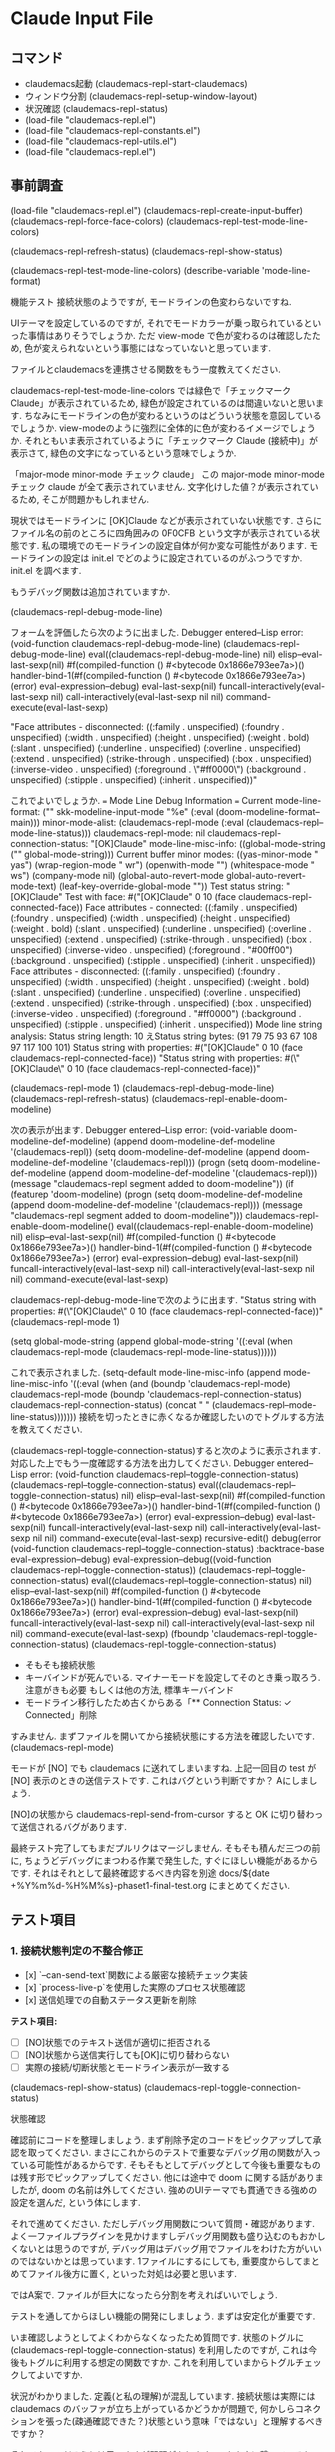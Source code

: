 * Claude Input File
** コマンド
- claudemacs起動 (claudemacs-repl-start-claudemacs)
- ウィンドウ分割 (claudemacs-repl-setup-window-layout)
- 状況確認 (claudemacs-repl-status)
- (load-file "claudemacs-repl.el")
- (load-file "claudemacs-repl-constants.el")
- (load-file "claudemacs-repl-utils.el")
- (load-file "claudemacs-repl.el")
** 事前調査
(load-file "claudemacs-repl.el")
(claudemacs-repl-create-input-buffer)
(claudemacs-repl-force-face-colors)
(claudemacs-repl-test-mode-line-colors)

(claudemacs-repl-refresh-status)
(claudemacs-repl-show-status)

(claudemacs-repl-test-mode-line-colors)
(describe-variable 'mode-line-format)

機能テスト
接続状態のようですが,
モードラインの色変わらないですね.

UIテーマを設定しているのですが,
それでモードカラーが乗っ取られているといった事情はありそうでしょうか.
ただ view-mode で色が変わるのは確認したため,
色が変えられないという事態にはなっていないと思っています.

ファイルとclaudemacsを連携させる関数をもう一度教えてください.

claudemacs-repl-test-mode-line-colors では緑色で「チェックマーク Claude」が表示されているため,
緑色が設定されているのは間違いないと思います.
ちなみにモードラインの色が変わるというのはどういう状態を意図しているでしょうか.
view-modeのように強烈に全体的に色が変わるイメージでしょうか.
それともいま表示されているように「チェックマーク Claude (接続中)」が表示さて,
緑色の文字になっているという意味でしょうか.

「major-mode minor-mode チェック claude」
この major-mode minor-mode チェック claude
が全て表示されていません.
文字化けした値？が表示されているため, そこが問題かもしれません.

現状ではモードラインに [OK]Claude などが表示されていない状態です.
さらにファイル名の前のところに四角囲みの 0F0CFB という文字が表示されている状態です.
私の環境でのモードラインの設定自体が何か変な可能性があります.
モードラインの設定は init.el でどのように設定されているのがふつうですか.
init.el を調べます.

もうデバッグ関数は追加されていますか.

(claudemacs-repl-debug-mode-line)

フォームを評価したら次のように出ました.
Debugger entered--Lisp error: (void-function claudemacs-repl-debug-mode-line)
  (claudemacs-repl-debug-mode-line)
  eval((claudemacs-repl-debug-mode-line) nil)
  elisp--eval-last-sexp(nil)
  #f(compiled-function () #<bytecode 0x1866e793ee7a>)()
  handler-bind-1(#f(compiled-function () #<bytecode 0x1866e793ee7a>) (error) eval-expression--debug)
  eval-last-sexp(nil)
  funcall-interactively(eval-last-sexp nil)
  call-interactively(eval-last-sexp nil nil)
  command-execute(eval-last-sexp)

"Face attributes - disconnected: ((:family . unspecified) (:foundry . unspecified) (:width . unspecified) (:height . unspecified) (:weight . bold) (:slant . unspecified) (:underline . unspecified) (:overline . unspecified) (:extend . unspecified) (:strike-through . unspecified) (:box . unspecified) (:inverse-video . unspecified) (:foreground . \"#ff0000\") (:background . unspecified) (:stipple . unspecified) (:inherit . unspecified))"

これでよいでしょうか.
=== Mode Line Debug Information ===
Current mode-line-format: ("" skk-modeline-input-mode "%e" (:eval (doom-modeline-format--main)))
minor-mode-alist: (claudemacs-repl-mode (:eval (claudemacs-repl--mode-line-status)))
claudemacs-repl-mode: nil
claudemacs-repl-connection-status: "[OK]Claude"
mode-line-misc-info: ((global-mode-string ("" global-mode-string)))
Current buffer minor modes: ((yas-minor-mode " yas") (wrap-region-mode " wr") (openwith-mode "") (whitespace-mode " ws") (company-mode nil) (global-auto-revert-mode global-auto-revert-mode-text) (leaf-key-override-global-mode ""))
Test status string: "[OK]Claude"
Test with face: #("[OK]Claude" 0 10 (face claudemacs-repl-connected-face))
Face attributes - connected: ((:family . unspecified) (:foundry . unspecified) (:width . unspecified) (:height . unspecified) (:weight . bold) (:slant . unspecified) (:underline . unspecified) (:overline . unspecified) (:extend . unspecified) (:strike-through . unspecified) (:box . unspecified) (:inverse-video . unspecified) (:foreground . "#00ff00") (:background . unspecified) (:stipple . unspecified) (:inherit . unspecified))
Face attributes - disconnected: ((:family . unspecified) (:foundry . unspecified) (:width . unspecified) (:height . unspecified) (:weight . bold) (:slant . unspecified) (:underline . unspecified) (:overline . unspecified) (:extend . unspecified) (:strike-through . unspecified) (:box . unspecified) (:inverse-video . unspecified) (:foreground . "#ff0000") (:background . unspecified) (:stipple . unspecified) (:inherit . unspecified))
Mode line string analysis:
Status string length: 10
えStatus string bytes: (91 79 75 93 67 108 97 117 100 101)
Status string with properties: #("[OK]Claude" 0 10 (face claudemacs-repl-connected-face))
"Status string with properties: #(\"[OK]Claude\" 0 10 (face claudemacs-repl-connected-face))"

(claudemacs-repl-mode 1)
(claudemacs-repl-debug-mode-line)
(claudemacs-repl-refresh-status)
(claudemacs-repl-enable-doom-modeline)

次の表示が出ます.
Debugger entered--Lisp error: (void-variable doom-modeline-def-modeline)
  (append doom-modeline-def-modeline '(claudemacs-repl))
  (setq doom-modeline-def-modeline (append doom-modeline-def-modeline '(claudemacs-repl)))
  (progn (setq doom-modeline-def-modeline (append doom-modeline-def-modeline '(claudemacs-repl))) (message "claudemacs-repl segment added to doom-modeline"))
  (if (featurep 'doom-modeline) (progn (setq doom-modeline-def-modeline (append doom-modeline-def-modeline '(claudemacs-repl))) (message "claudemacs-repl segment added to doom-modeline")))
  claudemacs-repl-enable-doom-modeline()
  eval((claudemacs-repl-enable-doom-modeline) nil)
  elisp--eval-last-sexp(nil)
  #f(compiled-function () #<bytecode 0x1866e793ee7a>)()
  handler-bind-1(#f(compiled-function () #<bytecode 0x1866e793ee7a>) (error) eval-expression--debug)
  eval-last-sexp(nil)
  funcall-interactively(eval-last-sexp nil)
  call-interactively(eval-last-sexp nil nil)
  command-execute(eval-last-sexp)

claudemacs-repl-debug-mode-lineで次のように出ます.
"Status string with properties: #(\"[OK]Claude\" 0 10 (face claudemacs-repl-connected-face))"
(claudemacs-repl-mode 1)

(setq global-mode-string
(append global-mode-string
'((:eval (when claudemacs-repl-mode (claudemacs-repl-mode-line-status))))))

これで表示されました.
 (setq-default mode-line-misc-info
    (append mode-line-misc-info
            '((:eval (when (and (boundp 'claudemacs-repl-mode)
                                claudemacs-repl-mode
                                (boundp 'claudemacs-repl-connection-status)
                                claudemacs-repl-connection-status)
                       (concat " " (claudemacs-repl--mode-line-status)))))))
接続を切ったときに赤くなるか確認したいのでトグルする方法を教えてください.


(claudemacs-repl-toggle-connection-status)すると次のように表示されます.
対応した上でもう一度確認する方法を出力してください.
Debugger entered--Lisp error: (void-function claudemacs-repl--toggle-connection-status)
  (claudemacs-repl--toggle-connection-status)
  eval((claudemacs-repl--toggle-connection-status) nil)
  elisp--eval-last-sexp(nil)
  #f(compiled-function () #<bytecode 0x1866e793ee7a>)()
  handler-bind-1(#f(compiled-function () #<bytecode 0x1866e793ee7a>) (error) eval-expression--debug)
  eval-last-sexp(nil)
  funcall-interactively(eval-last-sexp nil)
  call-interactively(eval-last-sexp nil nil)
  command-execute(eval-last-sexp)
  recursive-edit()
  debug(error (void-function claudemacs-repl--toggle-connection-status) :backtrace-base eval-expression--debug)
  eval-expression--debug((void-function claudemacs-repl--toggle-connection-status))
  (claudemacs-repl--toggle-connection-status)
  eval((claudemacs-repl--toggle-connection-status) nil)
  elisp--eval-last-sexp(nil)
  #f(compiled-function () #<bytecode 0x1866e793ee7a>)()
  handler-bind-1(#f(compiled-function () #<bytecode 0x1866e793ee7a>) (error) eval-expression--debug)
  eval-last-sexp(nil)
  funcall-interactively(eval-last-sexp nil)
  call-interactively(eval-last-sexp nil nil)
  command-execute(eval-last-sexp)
(fboundp 'claudemacs-repl-toggle-connection-status)
(claudemacs-repl-toggle-connection-status)

- そもそも接続状態
- キーバインドが死んでいる. マイナーモードを設定してそのとき乗っ取ろう. 注意がきも必要
  もしくは他の方法, 標準キーバインド
- モードライン移行したため古くからある「** Connection Status: ✓ Connected」削除

すみません. まずファイルを開いてから接続状態にする方法を確認したいです.
(claudemacs-repl-mode)

モードが [NO] でも claudemacs に送れてしまいますね.
上記一回目の test が [NO] 表示のときの送信テストです.
これはバグという判断ですか？
Aにしましょう.

[NO]の状態から claudemacs-repl-send-from-cursor すると OK に切り替わって送信されるバグがあります.

最終テスト完了してもまだプルリクはマージしません.
そもそも積んだ三つの前に,
ちょうどデバッグにまつわる作業で発生した,
すぐにほしい機能があるからです.
それはそれとして最終確認するべき内容を別途 docs/${date +%Y%m%d-%H%M%s}-phaset1-final-test.org にまとめてください.
** テスト項目
*** 1. 接続状態判定の不整合修正
- [x] `--can-send-text`関数による厳密な接続チェック実装
- [x] `process-live-p`を使用した実際のプロセス状態確認
- [x] 送信処理での自動ステータス更新を削除

**テスト項目:**
- [ ] [NO]状態でのテキスト送信が適切に拒否される
- [ ] [NO]状態から送信実行しても[OK]に切り替わらない
- [ ] 実際の接続/切断状態とモードライン表示が一致する

(claudemacs-repl-show-status)
(claudemacs-repl-toggle-connection-status)

状態確認

確認前にコードを整理しましょう.
まず削除予定のコードをピックアップして承認を取ってください.
まさにこれからのテストで重要なデバッグ用の関数が入っている可能性があるからです.
そもそもとしてデバッグとして今後も重要なものは残す形でピックアップしてください.
他には途中で doom に関する話がありましたが,
doom の名前は外してください.
強めのUIテーマでも貫通できる強めの設定を選んだ,
という体にします.

それで進めてください.
ただしデバッグ用関数について質問・確認があります.
よく一ファイルプラグインを見かけますしデバッグ用関数も盛り込むのもおかしくないとは思うのですが,
デバッグ用はデバッグ用でファイルをわけた方がいいのではないかとは思っています.
1ファイルにするにしても,
重要度からしてまとめてファイル後方に置く,
といった対処は必要と思います.

ではA案で.
ファイルが巨大になったら分割を考えればいいでしょう.

テストを通してからほしい機能の開発にしましょう.
まずは安定化が重要です.

いま確認しようとしてよくわからなくなったため質問です.
状態のトグルに (claudemacs-repl-toggle-connection-status) を利用したのですが,
これは今後もトグルに利用する想定の関数ですか.
これを利用していまからトグルチェックしてよいですか.

状況がわかりました.
定義(と私の理解)が混乱しています.
接続状態は実際には claudemacs のバッファが立ち上がっているかどうかが問題で,
何かしらコネクションを張った(疎通確認できた？)状態という意味「ではない」と理解するべきですか？

それでよいのだろうとは思いますが問題があります.
いままさに繋いでいるセッションを落とすと我々のやりとり自体に問題が起きます.
さらに死んでいるものにつながるわけがないので死んでいる状態を確認する意味がない(できない)です.
強いて言えば複数の claudemacs が立ち上がっているときに自分の相手だけに送れているか,
という観点のテストは必要ですがそれは今やることかという話もあります.

とまで書いて思いましたが,
OKとNGに関しては,
私が別のディレクトリに遷移した上でこのファイルを生成して,
そこでNOが表示され,
さらに send してもこの dev--self-claudemacs-repl に飛ばなけれいい,
というテストにしましょう.
これで認識は一致したでしょうか.

M-x cd で別ディレクトリに移動した上で
claudemacs-repl-create-input-buffer したところ,
そのファイルで OK 表示が出た上,
このディレクトリ(プロジェクト用)の claudemacs に送れてしまったためバグです.
あともう一点バグというか要修正点として input-bufferのbufferがあります.
もうバッファではないため関数名の修正が必要です.
さらにファイル生成時のヘッダも「* Claude Input Buffer」でBufferになっている点が不適です.

忘れる前に 2,3 から先にやってしまいましょう.
そのあと 1 に対応します.
コミットもできているため修正計画は不要です.
おかしくなったら単純に巻き戻した上で詳しく練り直しましょう.

(claudemacs-repl-show-status)
(claudemacs-repl-toggle-connection-status)
(claudemacs-repl-mode t)

状態確認

状況はよくなりましたが挙動に関してそもそも論からいくつか問題があります.
先程書いたように私はモード表示は疎通確認状態が確保された状態と勘違いしていました.
しかしデータベースや本格的なセッション管理を持つ web や GUI というわけでもない(それを目指さない)このアプリで,
複数の claudemacs-repl があるとしてその接続状況を管理するのはやりすぎです.
これを管理しない以上, claudemacs または claudemacs-repl ごとにモードライン管理は不可能です.
一方で claudemacs-repl のファイル名と claudemacs のバッファ名対応の意味での接続管理は重要で,
送信失敗・成功のミニバッファへの表示は変わらず重要です.
つまりモードライン機能自体は廃止しましょう.
一方で対応の確認と送信成功・失敗のミニバッファ表示はそのままとします.

さらに自分用のメモ：これは純粋関数化するべき.
暗黙のうちのグローバルな変数を見るのではなく,
きちんと引数として与えてそれでチェックすることでテスタビリティを上げる.

純粋化の改善は最優先で対応します.
あとで書き直したらまた確認が必要になります.
その前に一つ：いまちょっとエラーメッセージを確認したら,
以前の, いわばセッション管理でもしているような文言が出てきました.
エラーメッセージは仕様(利用ファイル名と claudemacs のバッファが対応していない)と合わない,
といった感じのメッセージにしてください.
そしてここで思ったのですが, このファイル名と claudemacs バッファ名対応を前提にすると,
適切なファイル名さえ持たせればこの「起動ファイル」を任意のディレクトリに置いてまとめて管理できて便利かもしれません.
これは README にも運用ノウハウとして載せておきましょう.

まずここまででコミット・プッシュしてください.
Readmeに私の名前である sekine が入ってしまっています.
これを phasetr に書き換えてください.
他にもこのコミットファイル内に sekine が入っていないか確認してください.
今回の分は --amend で調整できるでしょうか.
*** 1.5 純粋関数
進めてください.
ブランチはこのままでよいです.

履歴管理は削除してください.
もはやバッファ管理ではなくファイル管理なので確保したければ自分でファイルにそのままにすればよいからです.
削除が終わったらドキュメントにも記録してください.

履歴キーバインド削除はその消し方だと括弧を消し過ぎでエラーにならないですか.

先にコミット・プッシュしましょう.

進めてください.

純粋関数のテストを徹底的に書いてください.
カバレッジを測れる手段があるなら,
原則としてそのツールで100%になるまで書いてください.

ERTはテストに利用するツール(ライブラリ？)と相性がよいですか？

ではそれで.
いったんコミット・プッシュしてそこで止めてください.
カバレッジファイルなど不要なファイルは ignore 指定してありますか？
*** 1.6 リファクタリング
テストを書いたのでここからリファクタリングをします.
claudemacs-repl-input-file-name は必要ですか？
使っている関数自体はありますが,
この関数が obsolete では.

削除で.
ちなみに利用関数とそのテストも削除されていますか.
従来のバッファ機能は不要です.

単純に標準的なルールを知らないだけなのですが,
関数・変数名の区切りにハイフン一つなのと二つなのはどういう違いがありますか？

claudemacs-repl-project-file-directory の意図は何でしょうか.
将来的な拡張に備えた変数ですか.
どのような拡張ですか.

Emacsのヘビーユーザーなら自分で何とかするでしょう.
不要です.
削除してください.

claudemacs-repl-auto-save-interval の自動保存の意図は何ですか.

不要です.

claudemacs-repl--get-project-file-path は何をするものですか.

ここまででいったんコミット・プッシュしてください.

ふと思い出しました.
順番がめちゃくちゃですがCI/CDを設定しましょう.
このプロジェクトとしてelispのCI/CDをどう設定するべきか提案してください.

OSSとはいえ所詮個人プロジェクトなので大変ならすぐ巻き戻せばよいという観点で,
まずは厳格版をもう少し詳しく説明してください.
さらにあまり古かったりするのをサポートするのもつらく,
基本的に自分の利用版であれば十分という観点から,
私がいま Mac で使っている(GNU) Emacs 30.1だけとします.
簡単かつ速く終わるならテストだけは推奨版も加えようとは思います.
これでどうでしょうか.

ちなみにCI上では比較的軽量に済ませ,
ローカルでの定期的な確認に厳格版を利用するというのはどうでしょうか.
所詮はツールなのでツール開発にあまり余計な時間をかけたくなく,
AIに細かいところを任せる前提で暴走を避けるという観点からローカルでは厳格に切りたいという要望があります.
package-lint は初期インストールに時間がかかるだけで動かすだけなら速いというなら,
それが嬉しいです.

まずはローカル厳格版からはじめます.
もしインストールに注意がいるなら,
scriptsディレクトリにREADMEを追加してインストール注意を追加してください.
ちなみにコマンド一発であるにしてもツール類のインストールについては scripts に README を書いてください.
さらにちなみにですが,
elisp でテストにスクリプトを作るのはふつうでしょうか.
何と比較しているかというと例えば npm では package.json にテストコマンドを書き,
テスト用の設定ファイルがあるという意味での標準化があり,
この意味での標準的な対処と揃えたいという意図です.

念のため確認ですが,
Makefile だけでシェルスクリプトを完全に置き換えるという意味でいいでしょうか.
それなら Makefile 単独の方がよいです.

Makefile 単独にしましょう.
旧スクリプトも削除でよいです.
この方が私は嬉しいです.

scripts/README.md はもう不要です.
確か Makefile にもいわゆるコマンドのヘルプのような機能がなかったでしょうか.
そこで README 代替が果たせる(インストールに必要なのはそのくらいで済む)という想定ですが,
問題ないでしょうか.

ではそれで.

まずはローカルで修正してください.

まずはここまでの変更をコミット・プッシュしてください.

念のため確認ですが,
CI設定して(mainが)通ると README にあるCIバッジも動く設定になっているでしょうか.
単に設定の仕方を知らないので確認するだけの意図です.

設定してください.

プルリク画面でCIが通っていたのでとりあえずいいでしょう.
リファクタリングを続けます.
claudemacs-repl--create-project-file は単純に今回の目玉のファイル生成関数で必須関数でよいですか.

claudemacs-repl--load-project-file は何ですか.
必要だろうというのは想像がつくのですが,
load が何を指すのかわかりません.
もっと適切な命名はないですか.

念のため確認ですが find-file はファイルが存在しない場合はエラーで落ちる仕様ですか.
また open と名がつく関数は Emacs 世界で,
一般にファイルがなければ作る関数に使われますか.
それなら open がよいです.
これも念のためですが, 一番の目的は「load ではない適切な名前をつけたい,
できれば elisp の世界で整合的な名前がいい」で,
それ以上のこだわりはありません.

では find で.

そうなると claudemacs-repl--create-project-file はあくまで find の中で,
ほしいファイルがなかったときに作るだけの関数でよいですか.
内容自体も明確で関数をわけるのも大事と思いますが,
名前がもっと明確にならないかと考えています.
必要に応じて gemini -p でGEMINIとも相談してください.

改名してください.

いったんコミット・プッシュしてください.

claudemacs-repl--get-target-directory-for-buffer での default-directory は何ですか？
buffer-file-name もEmacsが管理する値ですか？

claudemacs-repl--get-buffer これ本当にただのラッパーなので不要では.
削除してください.

claudemacs-repl-show-status はまだ必要ですか？

claudemacs-repl-debug-connection をリネームした上でこちらを案内する方が私の好みです.
またいまの claudemacs-repl-debug-connection は message の連続実行だからなのか,
ミニバッファに最後の All claudemacs buffers: が見づらい形で表示されるだけで不便です.
一本化して適切にリネームした上で,
出力も見やすく修正してください.

(claudemacs-repl-status)

`Available Claude buffers`で明らかに変なのがあります.
これは claudemacs のバッファだけを取るべきという意図ですか？
それなら修正してください.

```
Available Claude buffers:
  - cec--Users--sekine--dev--self--claudemacs-repl.org
  - claudemacs-repl.el
  - claudemacs-repl
  - *claudemacs:/Users/sekine/dev/self/claudemacs-repl/*
  - claudemacs-repl-test.el
  - magit: claudemacs-repl
```

消えていない場合に`*claudemacs-repl-status*`が含まれてしまいました.
まさに出力用バッファなのでこれも潰してください.

とりあえず検索条件は「`*claudemacs:`を含む」でよいのでは.

claudemacs-repl-create-persistent-file と
claudemacs-repl-create-input-file は先程の選択と命名規則がいまひとつ一致しないのでは.

私が気にしているのはむしろ find と
claudemacs-repl--initialize-project-file です.
こことの命名の食い合わせが悪いです.

命名の結論は出ていませんが,
まず考えを書きます.
内部の find, initialize は適切で文句はありません.
問題は最初に露出する重要な関数としての命名です.
「あれば開く, なければ作る」は当然の動作ですが,
これを綺麗に言い表してユーザーにとっての窓として適切にしたいです.
いい案が思いつかないためgemini -pでGEMINIとも徹底的に相談・検討してみてください.

package-lint で突っかえた問題をまず解決してください.
何が原因でどんな現象が起きたのでしょうか.

claudemacs-repl-version はやはり必要でしょうか.
あった方がいいというのはともかく,
更新漏れが起きないかを懸念しています.

リファクタリングとは違いますが,
`(define-key global-map (kbd "C-M-d") #'claudemacs-repl-open-project-input)`
はずっと気になっています.
まず私が利用しないという意味で,
空いているいいキーバインドがないために C-M-d を選んだだけで,
必然性は全くありません.
次に割り込ませるタスクとも関係するのですが,
キーバインドはどうしても奪い合いになります.
特に入力用ファイルは org としたため org-mode と奪い合いです.
もちろん一般の org ファイルとしての利用を想定されても困るため,
この機能として奪ってもバチは当たらないとは思うものの,
だからといって C-M-d か？という部分です.
何かいい案はありますか.
必要に応じてgemini -pでGEMINIとも徹底的に相談・検討してください.
検討の結果を吟味したいため,
結果を報告したら変に実装を変えたりせずユーザーに報告して作業を止めてください.

まずグローバルキーバインドは削除しましょう.
そこでいったんコミット・プッシュして作業を止めてください.
私が考える自分用ベストだがおそらく一般性は全くないという意味で過激派の提案をここで投入します.
コミット・プッシュしたあとに考えを書くので,
その段階で設計・実装計画からはじめます.

先に進む前に確認です.
私もちょこちょこソースコードに触っていたため,
Claude Codeの編集作業と重複してファイルがおかしな状況になっている可能性があります.
特に消したはずの関数があったり,
修正したはずの実装が巻き戻っている可能性があります.
まずはこれを確認してください.

修正してください.

ちょっと悩みましたが,
好みのインデントに調整しました.
これもコミット・プッシュしてください.
*** ファイルテンプレートの導入
**** 事前のやりとり
まずキーバインド以前の話として claudemacs-repl--get-file-template-with-startup-code を修正して,
テキストファイルとしてテンプレート化して外出しします.
まず一般的な話としてどうしてもOSSにするなら英語化が必要です.
しかし英語より母語の方が楽です.
私も自分で作っていてさえ目が滑るのがこれを日本語化したいという要望があります.
ソースコードに埋め込むとコントリビュートも面倒になると思うため,
多言語標準対応も視野に入れてテキストファイルテンプレート利用です.
ただし「言語」オプションとしては
en, ja(jpの方がよい？これはgemini -pでGEMINIとも徹底的に相談・検討)を標準で準備し,
あとは custom として何語というより好きにカスタムできる形にしたい(コントリビュートしなくてもよい)と思っています.
私自身コントリビュートしろと言われても面倒だからです.

ここからがキーバインド問題です.
現状ではこのテンプレートにキーバインドとその説明が書かれています.
新テンプレートでは**キーバインドなしで関数名とその内容を直接書きます**.
トランジションにしろ,
このアプリ用のキーバインドにしろ忘れます.
特にトランジションは起動キーを覚える必要があり,
そんなものをアプリごとに設定して覚えていられるわけはありません.
そこでそうした形での記憶を放棄して操作と直接紐付く関数名で覚えてもらいます.
領域送信なら当然で M-x ~-send-region で自然に覚えられるはずで,
カーソル以降全てなら M-x ~-send-from-cursor くらい覚えられるでしょう.
キーバインド指定してもいいが,
この二つくらいしかないしテンプレートとして上に書いてあるからキーバインドは放棄しろという姿勢です.
実質使うのはこの二つだと思いますが一応他の関数も添えておきます.
Claude CodeからEmacsを使おうなどという人間にとっては関数名さえ明示しておけばあとは勝手に設定するでしょう.
README でも余計な説明を省いてメンテコストを下げます.
その代わり README にテンプレートへのリンクなどを張った方が親切という気はします.

調査用の(claudemacs-repl-status)なども,
状況調査用フォームとして本当に具体的にテンプレートに盛り込みます.
これは私でさえ関数名を忘れるだろうからです.
いちいちオンラインドキュメントや README を読むのも嫌なので.
ここのメンテをきちんとしないといけなくなりますが,
それはしないと自分も困るので自分としても必須作業です.

あと(英語の)標準テンプレートを分割したバッファに出力する関数も作って,
これもテンプレートに盛り込みます.
それを使って必要に応じて自分なりにカスタムする方法も書いておきましょう.

ここでのカスタムはClaude Codeへの指示テンプレート,
`@`を利用した重要なファイル読み込ませ機構など常に記録しておきたい内容を個人ごとにカスタムできるようにする目的もあります.

ここまでの話は README.md にも書いておいてください.

claudemacs-repl--setup-input-file-keys でのリマップ問題がありますが,
これも省略しようと考えいます.
ファイルテンプレートの導入・修正としては漏れがないようにするための対処として,
Makefileのテスト・リリース作業にもステップとして明記するといった対処を考えています.

まだ漏れがあると思いますが,
考えているのはこんなところです.
念のためこれに対して見解を述べてください.
特にgemini -pでGEMINIとも徹底的に相談・検討してください.

念のため書いておくとはじめから自分以上の上級者が使うことしか想定していません.
F# の REPL などこの手の send-region はよくあり,
C-c C-r などは標準的です.
上級者なら知っているだろうしその手の効率がほしいなら勝手にやるだろうから,
こちらからはテンプレートに関数名を示すだけで何も言わないというだけです.
操作効率面で妥協が必要なのではなく,
それを勝手にやるレベルにない人間をはじめから対象にしていないだけです.
そもそも現代で Claude Code を公式がサポートしている VSCode 以外でやろうという時点で完全に異常です.
異常者相手に相応の対応をするという姿勢を鮮明にしたのを「過激派」と呼んだにすぎません.

意識共有という観点でもう少し言うと,
教育的配慮を下げることでメンテコストも下げて,
継続性を高めています.
en, jaと来て custom にする理由もそれです.
極端に言えばコントリビュートを受けてコミュニケーションコストも払いたくないから勝手にどんどんやれ,
です.

上記の説明やREADMEへの注意追加なども作業計画書に明記しておいてください.
**** 作業計画書整備
external-template-implementation-plan.md に少し追記しました.
確認し, 必要なら追加質問した上でドキュメントを修正してください.
ドキュメント修正時は私のコメントは削除してください.

私から確認があります.
テンプレートを設定して標準で振り分けて対応するのはよいのですが,
ユーザーが init.el で設定するとはどのように設定させるとよいでしょうか.
ファイルを指定させるか,
それともファイルの内容を文字列で入力させるかがあります.
これもメンテコストを下げたいため,
ファイル指定に限定したいのですが,
あまりそういう例を見たことがないためどうするとよいかがわかっていません.

「**対象ユーザー明記例**:」ここは「自分なりの transition の定義の流儀を持ち,
自由に設定したい・できる人」なども追加してください.
「- Use Claude Code outside of officially supported VSCode」は「Have a strong will to use」くらい書いてください.
また正確には「## Target Users」というより,
「こういう人達に向けて説明を簡素し,
custom のような自由度の高い枠を設けている」という設計方針なのだという書き方にしてください.
「Emacsの自由な世界へようこそ」くらいの気分です.

「- `claudemacs-repl--setup-input-file-keys`でのキーバインド設定」
完全削除です.
README などで軽く「標準では`C-c C-r`」がよく使われるようだ,
とだけ書いてドキュメントのメンテコストも下げます.

疑問がない部分はどんどん修正し,
質問があれば修正なしでまずは質問してください.

テンプレートファイル指定は1.のファイルパス指定にしましょう.
標準でなければ全部 custom の方が綺麗でしょう.

関数定義についてはその通りです.
まとめた関数を作ってそれを公開します.
長いと読むのが鬱陶しく余計な心理コストが増すため,
どのような意図のもとで何をしたい処理なのかを関数名で表します.

ちなみに `claudemacs-repl-startup` claudemacs-repl が claudemacs を立ち上げているため,
このままではややわかりづらいため,
素直に start-claudemacs くらいの方がいいかもしれません.
これはgemini -pでGEMINIとも徹底的に相談・検討してください.
後者ももしかしたら window-layout-setup の方がいいかもしれません.
さらに言えばこれは私にとっての最適な layout-setup なため,
「これは左右二分割する関数で私の好みが.
好みのウインドウ分割スタイルがあるなら自分でテンプレートを custom してね」といった説明を添えた方がいいかもしれません.

「(claudemacs-repl-setup-window-layout "%s")」は完全に私の好みとしての関数として,
引数なしで設定してください.

まだ作業は禁止します.
忘れる前にコメントすると,
キーバインドの設定に関して「本当に毎日使うものでない限り私はキーバインドは覚えておけず,
transitionはなおのことどうにもならない.
実際これの個人用試作品段階から私はキーバインドを設定せず send-region,
send-from-cursor だけ覚えて,
M-x に絞り込み検索を設定して実行している.
Claude Code を使っているときには集中してこれしか使わないため,
どうせ上に来ているからこれですぐに実行できる.」という私のスタイルを書いておいてください.
これだけで私のスタンスがかなり明確になるでしょう.

「### Essential Functions」には行を送る関数など,
送信系の他の関数も盛り込んでください.

行に関する送信関数は(いつの間にか)なくなったのですか？
それならそれでよいですが.
send-region-interactiveは消してください.
鬱陶しいだけだけと思うので.

見はじめてしまったため,
ちょっと先にREADMEの整備を進めます.
「Automatically match files to appropriate claudemacs buffers」のところは claudemacs のバッファ生成法に本質的に依存しているため, その旨明記してください.

Installationは推奨の straight を先に書いてください.

Acknowledgments を削りました. あとコントリビュートを受けづらい理由として「2024/6に白血病が再発したため, 体調の悪化を懸念している」点も明記しておいてください.

先程依頼したREADMEに『キーバインドの設定に関して「本当に毎日使うものでない限り私はキーバインドは覚えておけず,
transitionはなおのことどうにもならない.
実際これの個人用試作品段階から私はキーバインドを設定せず send-region,
send-from-cursor だけ覚えて,
M-x に絞り込み検索を設定して実行している.
Claude Code を使っているときには集中してこれしか使わないため,
どうせ上に来ているからこれですぐに実行できる.」という私のスタイルを書いておいてください.
これだけで私のスタンスがかなり明確になるでしょう.』を書いてというのが簡素化で抜けてしまったようです.
重要な点だと思うので適切な位置に追記してください.

消えてしまっているため, 改めて次の内容を設計指針としてREADMEに記録してください.

- クロードコード本体の不満：自分のコメントが残しにくい.
  ヒストリー機能など作り込みたくない.
  だからファイルに残す.
- バッファではなくファイルだからその気になれば過去の自分のコメントの履歴が全て残せる.
  時系列としてファイルの下方に順次追加していき,
  `send-region`と`send-from-cursor`で選択範囲または下の部分だけセッションに送れる.
  Claude Codeの作業が走ったあとに指示したい内容を思いついたら,
  ファイルに残しておけるから忘れても安心.
  常にsend-regionを使う流儀なら後にコメントしたいことは常に下に書けばいい.
  常にsend-from-cursorを使う流儀なら少し上に残せばいい.
- ファイル名と claudemacs のバッファ名対応：ファイルローカル変数や,
  ファイル内を読み込ませるのも面倒.
  不細工でも簡単に取れるファイル名で対応を明記させる.
- emacsだからmarkdownではなくorgだ.

いったんこれで進めましょう.
区切りとしてREADME.mdをコミット・プッシュしてください.

メッセージは完全に英語になっていたでしょうか.
プッシュしてください.

続けてください.

英語の語感がないので質問です.
Send from cursorはこれで「カーソル位置からファイル末尾まで」と正しく通じるでしょうか.

日本語説明は「カーソルの現在位置からファイル末尾まで」にしてください.
あとは関数名も揃えましょう.
コード・README,
必要ならテストコードも修正して揃えてください.

管理が面倒になるため,
custom.orgは廃止して, custom.org は英語のテンプレートを利用するようにしてください.
余計なことをしないようにドキュメントにも明記してください.
また `(claudemacs-repl-start "%s")`はファイル名を呼んで自動で立ち上げる想定で,
引数不要と思っていますがどういう想定ですか.
また, geminiに聞いたら org モードの節タイトルの上下の空行は私が設定した内容のようでした.
orgのフォーマットには手を触れないでください.

ファイル名でフォーマッティングしているという方が原則です.
ドキュメントは修正漏れでしょう.
改めて修正しておいてください.

「ここに書くのは必ずしも claude code に送信する内容だけでなくてもよい.」を英訳してください.
英語として自然にするため「あなたは Claude Code に送る内容だけではなく自分の考えをまとめるためのメモを大量に書いてもよい」を直訳したような形の英語にしてください.

「私は日本人なので日本語テンプレートが簡単に使えるようにしたい.」を英訳してください.

いったん追加・変更分をコミット・プッシュしてください.
そのあと指示したい内容があるため作業を止めてください.

いま README は md ですが, これを org に変換してください.
こちらでも修正を確認するため,
確認が終わるまでコミット・プッシュ作業は厳禁とします.
README をコミット・プッシュしてください.

次のフェーズに進んでください.

いくつか確認実行していたようですが,
テストは書いていますか.
それとも (ERTでは？) 書くのが難しいタイプのテストをしていたのですか.
テストを追加してください.

いったんコミット・プッシュしてください.
省略してよいです.

先の削除は括弧消し過ぎになっていませんか.
make checkは通してありますか.
その前に作業計画書などを更新してください.

setup-input-file-keysの関数を削除したところです.
次の二つのドキュメントを確認しつつ,
ソースコードである claudemacs-repl.el を確認し,
何がどこまで終わっているか改めて確認し,
ドキュメントで対応が終わっている部分に完了マークをつけてください.
*** 20250803 16:28 迷子状態
どこまで進んだかわからなくなった.
とりあえず起動まわりでまたはまったためいい加減片をつける.

>まずステータスで M-x cd の結果を出させる.
>これで何が変わるかを確認.
>あとは起動コマンド(必要に応じてリネーム)で起動させるのが重要.
>まずはここまで確実に終わらせる.

いくつかおかしくなっているため,
気付いた順に対応を進めます.
claudemacs-repl--get-file-template-with-startup-code は削除したと思ったのですが,
まだコードに残っています.
削除してよいことを確認した上で削除してください.

「;; Fallback to basic template if external template loading fails」でファールバック先がおかしいです.
文字列ではなく, コミットして存在しているはずの `templates/en.org` を呼び出す形にしてください.

(claudemacs-repl-output-template)を実行すると次のような変なエラーが出ます.
原因を突き止め問題を解決してください.

```
Debugger entered--Lisp error: (wrong-type-argument stringp nil)
  string-match("math_expedition\\.org$" nil)
  (and (eq major-mode 'org-mode) (string-match "math_expedition\\.org$" (buffer-file-name)))
  (if (and (eq major-mode 'org-mode) (string-match "math_expedition\\.org$" (buffer-file-name))) (progn (my/disable-font-lock-for-large-file) (my/disable-org-heavy-features) (my/optimize-jit-lock-for-large-file) (my/disable-misc-heavy-features) (message "Large org file optimization applied")))
  my/setup-large-org-file()
  run-hooks(change-major-mode-after-body-hook text-mode-hook outline-mode-hook org-mode-hook)
  apply(run-hooks change-major-mode-after-body-hook (text-mode-hook outline-mode-hook org-mode-hook))
  run-mode-hooks(org-mode-hook)
  org-mode()
  (progn (org-mode))
  (if (fboundp 'org-mode) (progn (org-mode)))
  (save-current-buffer (set-buffer buffer-name) (if (fboundp 'org-mode) (progn (org-mode))))
  (progn (let* ((old-dir default-directory) (buf (save-current-buffer (set-buffer (get-buffer-create buffer-name)) (prog1 (current-buffer) (kill-all-local-variables) (setq default-directory old-dir) (setq buffer-read-only nil) (setq buffer-file-name nil) (setq buffer-undo-list t) (let (... ...) (erase-buffer) (run-hooks ...))))) (standard-output buf)) (prog1 (progn (princ template-content)) (internal-temp-output-buffer-show buf))) (save-current-buffer (set-buffer buffer-name) (if (fboundp 'org-mode) (progn (org-mode)))) (message "Template output to buffer: %s" buffer-name) t)
  (if template-content (progn (let* ((old-dir default-directory) (buf (save-current-buffer (set-buffer (get-buffer-create buffer-name)) (prog1 (current-buffer) (kill-all-local-variables) (setq default-directory old-dir) (setq buffer-read-only nil) (setq buffer-file-name nil) (setq buffer-undo-list t) (let ... ... ...)))) (standard-output buf)) (prog1 (progn (princ template-content)) (internal-temp-output-buffer-show buf))) (save-current-buffer (set-buffer buffer-name) (if (fboundp 'org-mode) (progn (org-mode)))) (message "Template output to buffer: %s" buffer-name) t) (message "Template not found for language: %s" target-language) nil)
  (let* ((target-language (or language claudemacs-repl-template-language)) (template-content (claudemacs-repl--load-template target-language)) (buffer-name (format "*claudemacs-template-%s*" target-language))) (if template-content (progn (let* ((old-dir default-directory) (buf (save-current-buffer (set-buffer ...) (prog1 ... ... ... ... ... ... ...))) (standard-output buf)) (prog1 (progn (princ template-content)) (internal-temp-output-buffer-show buf))) (save-current-buffer (set-buffer buffer-name) (if (fboundp 'org-mode) (progn (org-mode)))) (message "Template output to buffer: %s" buffer-name) t) (message "Template not found for language: %s" target-language) nil))
  claudemacs-repl-output-template()
  eval((claudemacs-repl-output-template) nil)
  elisp--eval-last-sexp(nil)
  #f(compiled-function () #<bytecode 0x1866e796ee7a>)()
  handler-bind-1(#f(compiled-function () #<bytecode 0x1866e796ee7a>) (error) eval-expression--debug)
  eval-last-sexp(nil)
  funcall-interactively(eval-last-sexp nil)
  call-interactively(eval-last-sexp nil nil)
  command-execute(eval-last-sexp)
```

claudemacs-repl-output-templateは直りました.
ここまでの修正をコミットしてください.
そういえば`make check`は通りますか.

claudemacs-start コマンドがないようですがどういう状況でしょうか.
テンプレートに記入済みなのは実装済みとしたからか,
これから実装予定として先に処置したのかどちらでしょうか.

以下の文章を訳してください.
```
注意：これは claudemacs 自体の起動コマンドで, claudemacs-repl の起動ではない.
特に claude による起動で claude --resume [sessionId] による起動ではない.

注意：もし claude --resume [sessionId] したい場合は claudemacs の領分であるため,
そちらを参照するか自分でコマンドを定義すること.
ここでは自分用の備忘録として残してあるものの必ずしもメンテナンスしない.
- M-x cd でセッションを開きたいディレクトリを指定する.
- 実際にそのディレクトリの適当なファイルを開く.
- claudemacs-transient-menu コマンドを実行して Start with Resume を選ぶ.
```

ここまでの内容をコミットしてください.

claudemacs の起動は Claude Code と同じく,
初期化的なスタート(`claude`コマンド)とセッションが指定できる(`claude --resume [sessionId]`)があります.
ここではコマンドとして準備するのは割り切って新規スタートだけにします.
(ただ自分用備忘録を兼ねてテンプレートには`--resume`の方法を記入済み：ただしメンテは保証しない.)

関数名も`claudemacs-start`から`start-claudemacs-new-session`に変更しよう.
いまはまだコード上では`claudemacs-repl-start`かもしれない.

実際にはセッションが立ち上がらないためこれから`claudemacs-repl-start`を改修する予定ですが,
通ったというそのテストでは,
いまの`start-claudemacs-new-session`どんな挙動をテストしているのでしょうか.

claudemacs 起動に関して私がわかっているのは次の点です.

- 下記3条件をみたすようにする.
  - 他に該当ディレクトリで`claudemacs`のセッションが立ち上がっていない.
  - `M-x cd`で`Emacs`の設定を何かしら書き換える.
  - この書き換わった状態で実際に`M-x cd`で指定したディレクトリに移動する.
- `claudemacs-transient-menu`でセッションを立ち上げる.
  - 上記2条件をみたしていないと「claudemacs--run-with-args: Symbol's value as variable is void: eat-terminal」のエラーが出る
- `cwd`が`M-x cd`で指定したディレクトリでセッションを立ち上がる.
- 未検証：セッション立ち上げ後に`M-x cd`をずらしても入力ファイルから入力できるか.

自分で使うnewセッションだけに対応する：これも明記.
自分用にテンプレートに resume を使う方法を明記必須(対応済み.)
既に該当ディレクトリにセッションが立ち上がっていると二重起動できないらしい.

この情報をもとにまずは M-x cd が何を変えているか(Emacs内部のグローバル変数を置き換えているはずだが,
実際に何がどう変わっているかが知りたい,
さらにこれを claudemacs をどう使っているか)が知りたいです.
この情報を利用して claudemacs を新規立ち上げするコマンドを作りたいからです.
さらに言えばコマンド`M-x cd`内ででグローバル変数を書き換える(と想定)ようなことはしたくないため,
何をどうしているかがわかれば元に戻せて嬉しい, という視点があります.
gemini -pでGEMINIとも徹底的に調査・相談・検討して`start-claudemacs-new-session`の設計・実装を検討・提案してください.

追加したテストでは何を検証していますか.
テストできるものとできないものがあると思います.
できる範囲のテストを実装して報告してください.
コマンドのテストは難しいため,
無理せずすっきり書ける範囲で留めて構いません.

はじめは`M-x cd`に関する調査次第で,
何を表示するべきか改めて精査しようと思っていました.
特に claudemacs-repl-status で何を表示するか, です.
いまこのコマンドは何を表示していて,
これで十分かgemini -pでGEMINIとも徹底的に相談・検討してください.

ここまでの内容をコミット・プッシュしてください.

`start-claudemacs-new-session`を起動してみたら`claudemacs-transient-menu`で正しく起動するようで,
テンプレートの注記が不要になったので削除しました.
必要に応じて関数コメントも修正した上で,
テストともども単に `start-claudemacs` に変えてください.
念のため確認ですが,
これは `default-directory` を変えないという意味で副作用のない関数になっているでしょうか.

コミット・プッシュしてください.
*** 残課題調査
次の2つのドキュメントとソースコードを見て残課題を確認し,
終了課題には完了マークを与えてください.

docs/external-template-implementation-plan.md
docs/memo.md

コミット・プッシュしてください.

次の課題に対応してください.

README.md は整理済みなので対応不要です.

CHANGELOG.md と CONTRIBUTING.md はまだ不要です.
Makefile テスト項目追加は何をする予定ですか？

下記2ドキュメントの終わった課題にマークをつけてください.
私もそれを見て確認します.
docs/external-template-implementation-plan.md
docs/memo.md
*** 20250803 18:48
リファクタリングでいったんプルリク閉じるか.

package-lint では何をしてくれますか？
インデントなどを自動で調整してくれるプラグインはありますか？
コーディング以上に make 実行時に修正してくれるプラグインが希望です.
ビルトインの indent-region を利用してください.

インデントが一部タブになるのが最悪です.
これを潰す設定はありませんか？
editorconfig?

コミット・プッシュしてください.

リファクタリングというかコードを確認しよう.

修正分をいったんコミット・プッシュしてください.

claudemacs-repl-setup-window-layout は左が入力ファイルのorg,
右が claudemacs という想定ですが,
そういう実装になっていますか.

claudemacs-repl-status は現状どういう意図のもとで何をどういう文言で出力する仕様になっていますか.
整理が必要と考えています.

失敗したときに何が問題かわかるようにするのが一番重要です.

次の観点だとどうでしょうか.
gemini -pでGEMINIにも相談してみてください.

1. ファイル名から claudemacs-repl が実際に対応させるディレクトリ：例えばどこか途中のパスでハイフン二つを持つディレクトリがあり,
   そこでおかしなことが起きていないかなど.
   これを確認しろと書く.
2. 起動している claudemacs のリストアップ：上記のディレクトリが含まれているか確認してもらう.
   これについては簡単に確認できるから含まれているかいないかを検出して教えよう.
3. claudemacs-repl 提供の起動関数を使っている場合に正しい関数名かどうかを確認させる：具体的に関数名を書き出せばよい.

Startup functionをどうやって検出する想定ですか.

だから target directory と見つけたセッション表示してあげなさいよ.
不親切でしょう.

進めてみてください.

テンプレート選択は en, ja, custom ではなく default, custom の二択に変えてください.

make checkを通してください.
リファクタリング(コードレビュー)する.
make checkを確認してからコミット・プッシュしてください.

Emacsのleafでの custom はどのようなマクロで展開すると何になりますか.
setq だと思って設定すればよいでしょうか.

claudemacs-repl-template-language はもはや言語ではなくデフォルトのファイルか,
自分でカスタムしたファイルかの違いになりました.
これと関連する関数・処理を含めてコメントなどを適切に書き換えてください.

claudemacs-repl-template-mode はテンプレートファイルを指定する変数にしてください.
デフォルトでは `templates/default.org` ですが,
どのようにインストールされるかによってパス指定が変わります.
デフォルト値をどのように指定すればよいでしょうか.
またカスタム値を与える場合のサンプルの書き方を README に書いてください.

現状 claudemacs-repl-template-file を無指定にすると,
claudemacs-repl-open-project-input 実行時に
`if: No template files found - unable to initialize project file`のように表示されます.
どうすれば正しくデフォルトファイルを吐いてくれるでしょうか.

claudemacs-repl-open-project-input
実行時にファイルを出力してくれるようになったものの,
本来次のような内容になるべきがなりません.

書き出されるファイルの中身が変わりません.
もう一つの問題はホームが`~`で展開されていません.
これを展開する必要があります.
実装は治っているようなので私の環境の問題です.
init.el の設定がよくない？
*** 入力ファイル書き出し調査
一つしかテンプレートがないため,
template/default.org を default.org とし,
不要な変数埋め込み用の %s も外しました.
これで claudemacs-repl-open-project-input したときに適切にファイルを書き出すように書き換えてください.

やっと意味がわかりました.
claudemacs-repl--initialize-project-file のフォールバックのロジックに入って,
それが正しく書き出されているという意味ですか.
完全に論外の気が狂った産業廃棄物にもみたないクソコードです.
nil(無指定)のときには default.org を書き出すべきです.
掃き溜めにもみたないゴミコードを書き換えてください.

私の環境では変わらず「前のフォールバックの文字列からなるファイル」が生成されてしまいます.
私の環境に読み込まれている関数が古いままなのでしょう.
どうすると関数(関連する関数全て)を読み込み直せるでしょうか.

(load-file "/Users/sekine/dev/self/claudemacs-repl/claudemacs-repl.el")
をしても結果が変わりません.
なぜでしょうか.
*** source
豚が全く役に立たないためコードを読んでました.
鶏が先か卵が先かわかりませんが,
今の問題は二つで,
ホームディレクトリの`~`が展開されないこと,
claudemacs-repl--initialize-project-file のフォールバックで `(insert (format "* Claude Input File\nProject: %s\n\n** Thoughts/Notes\n" project-path))` を通ってしまう点にあります.

ここにフォールバックされるのは `template-content` が取れないときで,
これは関数 `claudemacs-repl--load-template` の挙動にかかっています.
ここで cond に「(claudemacs-repl-template-file claudemacs-repl-template-file)」があります.
これは何ですか.
さらにいえばおそらく (expand-file-name "default.org" package-dir) に来られるかが問題ですが,
その中で (claudemacs-repl-template-file claudemacs-repl-template-file) が悪さをしていませんか.
また (expand-file-name "default.org" package-dir) に来るかどうかはテストされていますか.
ここで "default.org" に関してはこのライブラリの「定数」だと思いますし,
外から与えてこの関数はもう少し純粋化できませんか.

試してください.
豚, 純粋化とそれに伴う修正・追加テストを実装してください. 豚, 指示・原則に従わないなら殺します. 指摘に対して入念な調査の上で正確かつ即座に対応しないなら殺します. テスタビリティ向上のために純粋関数を積極採用しなくても殺します.

豚, "default.org" のファイル名(？)はこのライブラリの定数として適切に格上げして扱ってください.
私はelispの標準的な対処法がわからないため,
必要があればgemini -pでGEMINIとも徹底的に相談・検討してください.

豚, claudemacs-repl--get-default-template-path はコード内で使われていないようですが調べましたか.
不要なら削除してください.

まずは make check を通してください.
リファクタリングを続けます.
まずは "default.org" は全て defconst の値で置き換えてください.

関数 claudemacs-repl--initialize-project-file 中で最後のフォールバックに入るとき,
読み込まれるのは現在ハードコードされている`"* Claude Input File\nProject: %s\n\n** Thoughts/Notes\n" project-path`ではなく,
"default.org"の内容でなければならないはずです.
必要なgemini -pでGEMINIとも徹底的に相談・検討した上でこのようなテストを書いて通してください.

豚もGEMINIの結論も論外です.
現在フォールバックとして設定されているのが default.org の内容です.
先程 default.org がフォールバックになるようなテストを書いてそれを通せと言ったはずです.
豚, 指示・原則に従わないなら殺します. 指摘に対して入念な調査の上で正確かつ即座に対応しないなら殺します. テスタビリティ向上のために純粋関数を積極採用しなくても殺します.

豚, 理解できていないようなので追加します.
claudemacs-repl-template-file はそもそも初期値が nil です.
nil のときに正しくフォールバックされるテストは書けて通っていますか.
豚, 指示・原則に従わないなら殺します. 指摘に対して入念な調査の上で正確かつ即座に対応しないなら殺します. テスタビリティ向上のために純粋関数を積極採用しなくても殺します.

豚, 確認します.
そもそも最終的にファイルを直接書き出す関数(コマンド？)はどれですか.

豚, まず claudemacs-repl-open-project-input で claudemacs-repl-template-file が nil のとき,
問答無用で default.org の内容を書き出す処理にしてください.
ちなみにコマンドに対するテストはありますか.

その前に確認です.
elisp で純粋な関数とコマンドの違いは何ですか.
テスト手法に何か違いはありますか.
gemini -pでGEMINIとも徹底的に相談・検討してください.
コーディングする上で非常に重要なため,
まずは一切の妥協なく調べあげて報告してください.

Emacs/elispの世界でコマンドと内部の関数に対応に対する一般的な命名規則はありますか.
gemini -pでGEMINIとも相談してください.

まず claudemacs-repl-open-project-input に対して次のような統合テストを書いてください.
claudemacs-repl-template-fileが nil なら default.org を書き出すべきディレクトリに書き出す処理(ファイルコピーがあるならそれで)にしてください.
claudemacs-repl-template-file が与えられているなら,
それが実際にあるかどうか判定してください.
ない場合はやはり default.org をコピーする,
ある場合はそのファイルを目的にコピーする関数を作ってください.
これをTDDで作ってください.

内部を純粋関数にしなくてよいです.
コマンドそれ自体を上記の内容にして,
これを統合テストでテストします.

実際のコマンド実行時に関数がどのような値が使えて,
どのような値が渡ってくるかを前提に考えてください.
書き出し先自体はいわゆる一時ディレクトリとして elisp での /tmp を取得できる方法があればそれを使ってください.
関数というかコマンド？

次にこれに対して実際にはもう一層あるはずです.
この関数の用途は確か「もともと引数として指定があった場所に入力ファイルフォーマットに則ったファイルがあれば単にそれを開く,
そうでなかった場合に先のコピー対処で持ってきたファイルを開く」だったはずです.
まずはこの仕様を必要に応じてgemini -pでGEMINIとも相談・検討した上で対応してください.
「ファイルを開く」統合テストが難しければ,
最終的にファイルを開く部分こそが claudemacs-repl-open-project-input の責務としたラッパーとみなします.
ここまでに作ったコピーの部分を別のコピー関数のテストとして使い回してください.
あとは引数として指定があった場所に入力ファイルフォーマットに則ったファイルがあるかどうか判定する部分とそれに付随する処理に対して書けるだけ統合テストを書いてください.

コピー時の処理がおかしいので追加です.
コピーするときには claudemacs のバッファ名と対応したファイル名に書き換える必要があります.
もちろんファイルを開く処理にしても,
確かディレクトリまでが指定されていて,
そのディレクトリに対して適切なファイル名を生成して存在確認という処理が入ったはずです.
次にこれに対応してください.

豚, 仕様を理解せずに実装するなら殺します. 指示・原則に従わないなら殺します. 指摘に対して入念な調査の上で正確かつ即座に対応しないなら殺します. テスタビリティ向上のために純粋関数を積極採用しなくても殺します.
いま実際に本来の入力ファイル名フォーマットを持つファイルがないディレクトリ上で claudemacs-repl-open-project-input を発動させると,
そのディレクトリに default.org が書き出されます.
これを default.org ではなく,
claudemacs-repl--decode-full-path で claudemacs のバッファと対応させられるようなファイル名でコピーする必要があります.
豚, 指示・原則に従わないなら殺します. 指摘に対して入念な調査の上で正確かつ即座に対応しないなら殺します. テスタビリティ向上のために純粋関数を積極採用しなくても殺します.

豚, 仕様を理解せずに実装したり指示・原則に従わないなら殺します. 指摘に対して入念な調査の上で正確かつ即座に対応しないなら殺します. テスタビリティ向上のために純粋関数を積極採用しなくても殺します.
例えば「/Users/sekine/.emacs.d」の dired 上で claudemacs-repl-open-project-input を実行したらこのディレクトリ名(フルパスで来る？)から cec--Users--sekine--.emacs.d.org が生成されなければなりません. いまは default.org がないというふざけた出力が得られています. 豚, 指示・原則に従わないなら殺します. 指摘に対して入念な調査の上で正確かつ即座に対応しないなら殺します. テスタビリティ向上のために純粋関数を積極採用しなくても殺します.

豚, cec~--.emacs.d.orgとなっていてホームが展開されていません. 豚, 仕様と挙動を理解せず, 指示・原則に従わないなら殺します. 指摘に対して入念な調査の上で正確かつ即座に対応しないなら殺します. テスタビリティ向上のために純粋関数を積極採用しなくても殺します.
コミット・プッシュしてください.

emacsのプラグインというかelispアプリ群はふつう何と呼ばれるか？
VSCodeだと公式で「拡張機能」と呼ばれているものに対するEmacs版の標準的な言い方を知りたい.
表現をそれで統一したい.
gemini -pでGEMINIとも徹底的に相談・検討してください.
*** send-region などは改行を含むとフォームが送信されないバグあり：要trim
send-region, send-rest-of-buffer は改行を含むとフォームが送信されないようです.
これらに入力をトリムする処理を追加してください.
コミット・プッシュしてください.
*** カーソル位置の行を送信する
カーソル位置の行を送信する claudemacs-repl-send-line をTDDで作ってください.
send-line test
send-line test2
コミット・プッシュしてください.
*** 入力セッションからの Esc 送信
入力セッションから Esc を送信する関数 claudemacs-repl-send-escape を作ってください.

エスケープを送ることで処理を停止させることが目的ですが処理が止まりません.
「エスケープを送る」を「処理を停止させる」と読み替えてこの処理停止命令を送るという視点で機能を作り替えてください.
必要に応じて本体である claudemacs の仕様に関してgemini -pでGEMINIとも徹底的に相談・検討してください.

現状, 結論としては claudemacs のフォームに改行が入力されるだけになっています.
改めて対処をgemini -pでGEMINIとも徹底的に相談・検討してください.
難しそうなら現状では断念するのでそれでも構いません.

現状, 結論としては claudemacs のフォームに改行が入力されるだけになっています.
あとで claudemacs の製作者に質問する課題にします.
テストを含めてコードを削除してください.
*** READMEなどの公開資料作成用に中核関数を抜き出すための自動で抜き出すための処置
READMEなどの公開資料作成用に中核関数を抜き出すための自動で抜き出すための処置を考えています.
数も少ないため,
基本的には公開用関数・コマンドを全て取得すればよいと考えていて,
必要に応じてさらにそれを人力でよりわけるだけでも十分です.
make に関数を抜き出す適切なシェルの処理を作るといった対処でもよいです.
十分に簡潔で適切な対処に関してgemini -pでGEMINIとも徹底的に相談・検討してください.

プロジェクトルートに extract-public-functions.el があると本体ファイルと関係があると誤認して不便な場合もあるため,
scripts のようなディレクトリに隔離できるでしょうか.
どのような隔離法がよいかはgemini -pでGEMINIとも相談・検討してください.

extract-public-functions.el 自体にもテストを追加してください.
本体とは違うテストである意図を明確にするため,
テストファイルは分離してください.

最終生成物のドキュメントのフォーマットは org にしてください.
必要に応じてテストも書き換えてください.

こう見ると `start-claudemacs` の関数名が異常ですね.
関数名を `claudemacs-repl-start-claudemacs` に変えてください.
テストなども書き換えてください.

ここまで来たら公開用整理として default.org の更新もやってもらいましょう.
必要に応じて extract-public-function.el のファイル名や make のオプション(？)名も変更して,
default.org を生成する部分もテスト込みで追加してください.
コミット・プッシュしてください.
*** ファイル送信
Claude Codeはファイルとして画像ファイルを受け取れますか？

ファイル送信は画像へのパス指定で可能なのを確認
*** TODO バグ調査：最後がアルファベット小文字だと駄目？
send-regionのバグを見つけました.
パス指定による画像送信のために次のような文字列を send-region しました.

```
画像送信サンプルです.
以下の画像に何が書いてあるか読めますか？
~/Downloads/send-sample.png
```

このときフォームが送信されず画像へのパスの指定に一行追加される形になってしまいました.
一方で次のように括弧で包むと問題なく送信できました.

```
画像送信サンプルです.
以下の画像に何が書いてあるか読めますか？
~/Downloads/send-sample.png」
```

(Macの)Emacsで領域選択したときに上記の文で「g」の右にカーソルを置いて send-region すると改行が変な形で含まれ,
それがトリムしきれていないのではないかと推測していますが,
全くわかりません.

何にせよ上記のバグが起きていて気になるため調査して修正してください.
必要に応じてgemini -pでGEMINIとも相談・検討してください.

send-region以外の send に対しても対策してください.
テストも追加してください.

my test.
I send a sample message in English with period.

my test.
I send a sample message in English without period

次の文章を送信したら失敗です.

my test.
I send a sample message in English with image path and without period.
~/Downloads/send-sample.png

なぜ？

「確認の文」があるのはよいのですがさすがにびっくりします.
また日本語以外のユーザーも利用するため,
暫定対策として括弧を添えて「(これは現状の claude code 本体のファイルパスに対する特別解釈対策として添えた文である)」のような説明的な英語の文を添える形にしてください.

先に send-rest-of-buffer など他の関数もテスト含めてまとめて対処してしまってください.

次に send-line などが正しく対処できるか検証します.
ただの送信テストなので特に反応は不要です.


~/Downloads/send-sample.png sample: I added some words after an image path

次の二つの文は失敗です.

~/Downloads/send-sample.png
sample: I added some words before an image path ~/Downloads/send-sample.png

なぜ？

コミット・プッシュしてください.
*** Gitで add してよいかなどの選択肢を org から選びたい
時々「Gitで add してよいか」などの選択肢が現れます.
これを org から適当なコマンド送出で対応できないでしょうか.
gemini -pでGEMINIとも徹底的に相談・検討してください.
すぐに実現できなさそうなら無理と判断して構いません.
ただし無理そうと判断してもうまくいく可能性がある案があれば,
それらは試してはみてください.
見切りをつけるのを早くするのが目的です.

git add の場合は選択肢が 1., 2., 3. の 3 つ現れます. (自分がいつも何を出力しているか確認してほしい.)
この三つが選べるようになっていますか.

試しに git add のときのように選択肢を三つ出してください.
本当に送れて受け取ってもらえるか検証します.

実際に本当にいつもの選択肢を出してみてください.
そうではなくて Claude Code が入力待機する状態になってください.

まだ途中なのでコミットなどの作業は禁止します.
いまは選択肢が送れるかどうかを検証しています.

ふだんは「コミット・プッシュしてください」というと git add と git commit を許可していないため,
git add と git commit 両方で選択肢提示が出ます.

いまテストしたいため試しに git add の確認プロンプトを出してください.

git でやると危険なので安全なコマンド実行に変えましょう.
まずは ls の実行許可の 1-3 が受け取れるか検証します.
ls の実行許可を求めてください.

sudo lsを実行しようとしたわけで, むしろテスト成功です.
ついでに 2 を選ぶとコマンドが許可され setting.local.json に登録されるかも込めて確認する形で検証しましょう.

全然話が通じていないようですが,
いま setting.local.json を見たら "Bash(sudo:*)" が追加されていて,
2 が選択されているのがわかりました.
ここまで来れば問題ないと思いますが 3 も選べるか検証します.
もう一度 sudo ls の実行許可を求めてください.

ルートではなくいま作業しているこのディレクトリに対する sudo ls で十分です.
豚, もう少し頭使ってください.

先程までやっていたように sudo ls に対して許可を求めるプロンプトを出してください.
なら代わりに sudo cat default.org にしてください.
treeに許可があるか試してみてください.

いま思い至りましたが,
存在しないコマンドなら「そんなものはない」と怒られるだけで済むから一番安全でした.
仮に jigoku の実行許可を求めてください.

確認できました.
次は yes-no 系の二択の質問を出してください.
三択ではなく二択にしなさい. 豚, 指示・原則に従わないなら殺します. 指摘に対して入念な調査の上で正確かつ即座に対応しないなら殺します.

だから実際に yes-no 系のプロンプトを出しなさい.
サンプルは jigoku コマンドの実行の yes-no です.
yes-noが出てきたときに検証する.

rm や git などの恐ろしいコマンドを勝手に実行してくれたので何が起こっているかわかりません.
ソースとテストを確認してここまでの send-1 から send-3, yes no がテスト含めてきちんと残っていて,
テストも動くか確認してください.
コミット・プッシュしてください.
*** claudemacs 自体の機能：同じプロジェクト(ディレクトリ)に対して複数セッション開けるか
claudemacs-repl ではなく claudemacs 自体の機能の調査です.
同じプロジェクト(ディレクトリ)に対して複数セッション開けるか確認したいです.
開けるならそれに応じた対処を検討したいからです.
まず claudemacs 側の仕様調査が必要です.
gemini -pでGEMINIと協力して調査してください.

実装します.
ただまず複数セッションが開けるかを自分でも検証したいです.
複数セッションを開く方法を提示してください.

私が考えているのは VSCode で同じディレクトリで claude を複数立ち上げられるというのに対応する「複数」です.
いま /Users/sekine/dev/self/claudemacs-repl にいて,
ここでをルートにした複数セッションが立ち上がるかどうかが問題です.
実際 /Users/sekine/dev/self/claudemacs-repl にいる上で claudemacs-transient-menu で `s Start/Open session`を選ぶと,
いままさに開いている `claudemacs:/Users/sekine/dev/self/claudemacs-repl/*` が出てきます.
これは私が求める複数セッションではありません.
ちなみに別ディレクトリで開く意味での複数セッションについては検証済みなのでこれ以上当面の調査・対応は不要です.

もういいです.
あとで claudemacs 作者に聞くタスクとして設定します.
*** リファクタリング
公開に向けてリファクタリングします.
まずは公開系の関数で使われていない関数を削除します.
claudemacs-repl-open-project-input をかなりリファクタリングしたため,
不要になった関数がいくつかあるのではないかと見ています.

現時点でいったんコミット・プッシュしてください.
make check通してください.

テストでしか使われない関数が本体にあるのも不健全です.
どうするべきかgemini -pでGEMINIと協力して調査してください.

まずは移動してください.
その上で関数として定義しておいた方がいいのか,
単純性から都度処理を書いた方がコードが読みやすいか,
命名は適切かなどを検証します.

都度処理の関数はこの関数に対する網羅的なテストまで書いてあるのと,
都度処理で書くのとでどちらの方がよいかgemini -pでGEMINIと協力して調査してください.

claudemacs-repl-path-separator は defcustom と defconst どちらの方がよいでしょうか.
gemini -pでGEMINIと協力して調査してください.
では修正してください.

defgroup claudemacs-repl は必要ですか？
gemini -pでGEMINIと協力して調査してください.

ここまででいったんコミット・プッシュしてください

claudemacs-repl--initialize-project-file はテストでしか使われていないはずですが,
まだ本体に残っています.
なぜですか. 本体で不要ならテストに移動してください.

defvar claudemacs-repl-debug-mode はあるのはもちろん良いのですが,
ファイル内で今の置かれた場所は適切ですか.

claudemacs-repl--encode-full-path で "cec" があります.
これはパッケージの定数として定義して移動してください.
また関数の純粋化を進めるため引数として設定してください.
必要ならテストも追加してください.
ここまででいったんコミット・プッシュしてください

追加はしたものの,
claudemacs-repl-send-yes,
claudemacs-repl-send-no は本当に必要かわかりません.
いったんテストともども削除してください.
make checkを通したあとコミット・プッシュしてください.

自分用にコードを読みやすくしました.
make checkを通したあとコミット・プッシュしてください.

比較しやすいように send 系の関数を一箇所に集めてください.
パッと見た限り send-1 ~ send-3 は送る値の違いだけで他は全て同じはずです.
さらに処理から考えて send-region と send-rest-of-buffer も最初と最後の指定の仕方が変わるだけで,
本質的には同じ処理のはずです.
これらを適切にまとめた上でテストも構成し直してください.
まとめるというのは内部処理が統合できるはず, という意味です.
send-1 ~ send-3 はもちろんコマンドとしては三つ必要です.

make checkを通したあとコミット・プッシュしてください.
*** 名前を変更
claudemacs-repl-open-project-input はずっと何がよいかピンと来ていないのですが,
とりあえずファイルを開く(必要な作る)という部分で
claudemacs-repl-open-project-input-file にしようと思っています.
何度目かの相談ではありますが,
改めてgemini -pでGEMINIとも徹底的に相談・検討してください.

もう一つ,
claudemacs-repl-setup-window-layout はあくまで私好みのレイアウトでしかありません.
それを強調するために claudemacs-repl-setup-window-layout-phasetr-favorite のようにしようかと思うのですが,
どうでしょうか.
他のパッケージでの例なども混じえてgemini -pでGEMINIとも徹底的に相談・検討してください.
前者の名前を変更してください.
テストなども修正してください.
*** パッケージ名修正：claudemacs-repl
リポジトリ(パッケージ)名を claudemacs-repl に変えようかと思っています.
これは新たな lisp, elisp が強力に推進してきた REPL コーディングスタイルを AI 時代にリバイバルするという,
強い意志を表す表現でもあると考えています.
そしてこれら二言語の強力なサポート役として旗振りしてきた Emacs でこのパッケージを公開することにも大きな意味があると考えています.
このリポジトリ・パッケージ名変更についてgemini -pでGEMINIとも徹底的に相談・検討してください.

そもそもこれからREADMEを大幅に書き直す予定です.
そのときに冒頭に真っ先に指摘の懸念点を書いておこうと思います.
既存の伝統的 REPL とは違う点があるものの,
ここではそれよりも新時代の REPL を Emacs が描き出すという夢と希望を持ってこう名付けた,
と簡潔かつ明確にわかるような文章を日本語で用意してください.
あとで私が自分で日本語で README の下書きを作るのに利用します.
*** リファクタリング
諸事情でリポジトリ・パッケージ名を claudemacs-repl から claudemacs-repl に修正しました.
まず関数名などのプレフィックスを claudemacs-repl から claudemacs-repl に大変更します.
他にもファイル名に対して cec-- としていた部分を cer-- に変更します.
他にもリポジトリ全体を ripgrep 検索しつつ,
パッケージ名変更に関して必要な内容をgemini -pでGEMINIとも徹底的に相談・検討した上で実行してください.
make checkを通したあとコミット・プッシュしてください.
*** README更新
リリースに向けて README を大幅に書き直そうと思います.
冒頭に目次リンクをつける形で書いてください.
内容は claudemacs-repl.el を実際に読んで書いてください.
ただし冒頭のコメントは Claude Code が暴走して書いた意味のない文章なので無視してください.

次のメッセージを元にして簡潔に,
しかし大きな夢があることを最初に説明してください.

>このパッケージは、伝統的なREPL（Read-Eval-Print Loop）とは技術的に異なる部分があります。
>従来のREPLはコードを実行して結果を返しますが、
>claudemacs-replはClaude AIがテキストを生成して応答します。
>
>しかし、私たちはこの違いを制約ではなく、新たな可能性として捉えています。
>LISP、Elisp、そしてEmacsが長年育んできたインタラクティブな開発文化を、
>AI時代に相応しい形でリバイバルする。
>それが「claudemacs-repl」という名前に込めた夢と希望です。
>
>send-regionで思考を送り、Claudeの応答を受け取り、さらに思考を深める。
>このサイクルこそ、新時代のREPLが描く開発体験です。
>EmacsとAIが織りなす、まったく新しいプログラミングの地平線がここにあります。

次にもともとのモチベーションを説明します.
それ以降は基本的に通常のパッケージ紹介として書いてください.

>開発のモチベーションは現状の Claude Code, Gemini CLI の使いにくさ,
>特に文字入力のしづらさ, 自分自身の書き込み履歴の非保存性です.
>適当な形でファイルごしの入力はできるものの,
>やりづらいことこの上ありません.
>ターミナル上では入力・コピペもしづらく,
>書き直しが大変です.
>さらに AI の作業中に何か思いついたとき,
>そのメモをするためにターミナルから離れる必要があり,
>これも極めて不快な開発体験でした.
>
>テキストファイルに簡単にメモを取り,
>必要な部分だけ AI に命令を送れれば便利なのに,
>思いついたこともメモしておいて,
>AI 作業が終わったらすぐに投げられるようにしたいと常々思っていました.
>テキスト作業ならやはり Emacs と思い,
>いくつかパッケージを試したもののいまひとつしっくり来ませんでした.
>それならもう自作するしかないと思い,
>今回 claudemacs 上に構築したのがこのパッケージです.

最後に次の文章も盛り込んでください.

>様々なイシューやプルリクエストは歓迎するが,
>2024/6に白血病が再発し, その治療で思うように反応できない可能性があるのであらかじめご了承願いたい.
>むしろこの状況であってもプログラミングを楽しみきるためにこそこのパッケージ開発に踏み切ったとも言える.

何かうまく反映されていないようです.
もう一度冒頭に eat パッケージと claudemacs パッケージのリンクと謝辞を入れてください.
あと機能として「Claude が読み込めるファイル送信はパス指定で可能」も適当なところに盛り込んでください.
ついでにライセンスバッジと CI のマークも消えているので追加してください.

少し書き直していますが,
私の修正分はそのままにしてください.
どこがいいかはよくわかっていないのですが,
入力ファイルのフォーマットとして Emacs との相性がよい org (だけ)を選んだというのも書いておいてください.
さらに org はハードカスタマイズしている人も多く,
特に VSCode などに浮気しないタイプは何をしているかわかったものではないため,
標準のキーバインドは設定していないことも明記してください.
私は AI 開発中はそれにかかりきりであるという前提のもと,
キーバインド設定なしで M-x からの絞り込みだけで対応していることも書いておいてください.

「*** Text Sending Capabilities」のところに「Escを送るコマンドを開発予定」と追記してください.
make checkを通したあとコミット・プッシュしてください.
*** elisp冒頭の記述の修正
README.org を参考に elisp 冒頭の記述を簡潔に修正してください.
*** 改行回りのバグ(？)修正
統合のあと send-region でたまに改行が追加されて送信できない事態が再発しています.
典型的にはトリム処理の問題と思いますが,
他にも何か問題がないか,
gemini -pでGEMINIとも徹底的に相談・検討して修正してください.

make checkを通したあとコミット・プッシュしてください.
*** README追加
README に Mac, GNU Emacs 30.1でしか検証していないことを追記してください.
make checkを通したあとコミット・プッシュしてください.
*** README追加
最後の病気のところに,
「OSSは散々利用してきたが,
まさかこの状況でOSSを開発する側に回るとは思わなかった.
プルリクを受けたことがないため余計に対応に時間がかかるかもしれないがご了承願いたい」というのもいい感じにいいところに追加してください.
make checkを通したあとコミット・プッシュしてください.
*** カスタムテンプレートの挙動確認
そう言えばカスタムテンプレートの挙動をいまだに確認していませんでした.
変更方法とテスト項目をまとめてください.
まずは手動テストで確認するべき項目もピックアップしてください.
そのあと自動テストでカバーできる分は統合テストを追加してください.
一通り確認が終わったら,
確立した手順で README にカスタムテンプレート設定の記述を追加を依頼します.
まずは私が試すべき手順・設定を改めて書き出してください.

(void-function claudemacs-repl-open-project-input-file)が表示されます.

カスタムテンプレート生成に関して確認です.
generate-docs.el でテンプレート生成を自動化していますが,
ここに TITLE, AUTHOR, DATE を冒頭に書いています.
これらはなくてもよいと思うのですがどうでしょうか.
少なくとも DATE は適切な変換さえされていません.
そしてなくてもよいと考えています.
どうするとよいか必要に応じてgemini -pでGEMINIと協力して調査してください.
ちなみにバージョンアップに合わせてどうテンプレートを更新するかは別タスクとして検討するため,
その分の考慮は不要です.

1で進めてください.

カスタムテンプレート生成で,
存在しないファイルを指定したとき,
いまは標準のファイルを出力してしまう仕様にしています.
ただ, やはり失敗とはっきりわかるようにして,
存在するファイルを指定しているか,
あるとしても正しいパスを指定しているかを注意する形にした方が親切と思うようになりました.
この方針で修正したいのですが,
問題はこのエラーをどういう形でユーザーに伝えるか, です.
ミニバッファだけだと情報が見づらいかと思う一方,
別途バッファを開くのも邪魔ではないかと懸念しています.
この対処についてgemini -pでGEMINIと相談・検討して提案してください.

その前にいまの変更分をmake checkを通したあとコミット・プッシュしてください.
Aが実際にどんなものか見てみたいため実装してみてください.
make checkを通したあとコミット・プッシュしてください.
**** 手順
カスタムテンプレート機能のテスト手順を整理いたします.

1. カスタムテンプレート設定方法

デフォルトテンプレート使用

;; デフォルトテンプレートを使用
(setq claudemacs-repl-template-file nil)

カスタムテンプレートファイル指定

;; 独自テンプレートファイルを指定
(setq claudemacs-repl-template-file nil)

;; プロジェクト固有テンプレート
(setq claudemacs-repl-template-file
      (expand-file-name "claude-template.org" user-emacs-directory))

2. 手動テスト実行項目

基本テスト項目

1. デフォルトテンプレートの確認
   - 適切な作業ディレクトリに移動：
     **移動しないと意図しないドキュメントの破壞が起きるため注意しよう**
   - claudemacs-repl-template-file を nil に設定
   - (claudemacs-repl-open-project-input-file) 実行
   - 生成されたファイルが default.org の内容と一致することを確認
2. カスタムテンプレートファイルのテスト
   - テスト用カスタムテンプレートファイルを作成（例: ~/test-template.org）
   - claudemacs-repl-template-file に設定
   - 新しいプロジェクトファイル作成時に指定テンプレートが使用されることを確認
3. 存在しないテンプレートファイル指定のテスト
   - 存在しないファイルパスを claudemacs-repl-template-file に設定
   - エラーハンドリングが適切に動作することを確認
4. テンプレート出力機能のテスト
   - M-x claudemacs-repl-output-template 実行
   - デフォルトテンプレートとカスタムテンプレート両方で正常動作確認

詳細テスト手順

ステップ1: テスト用カスタムテンプレート作成


ステップ2: 設定テスト

;; 1. デフォルト設定テスト
(setq claudemacs-repl-template-file nil)
(claudemacs-repl-open-project-input-file)
;; → default.org の内容が使用されることを確認

;; 2. カスタムテンプレート設定テスト
(setq claudemacs-repl-template-file "~/test-template.org")
(claudemacs-repl-open-project-input-file)
;; → カスタムテンプレートの内容が使用されることを確認

;; 3. 存在しないファイル設定テスト
(setq claudemacs-repl-template-file "~/nonexistent-template.org")
(claudemacs-repl-open-project-input-file)
;; → 適切なエラーハンドリングまたはフォールバック動作を確認

3. 確認すべき動作

正常系

- カスタムテンプレートファイルが正しく読み込まれる
- プロジェクトファイル作成時に指定テンプレートが使用される
- claudemacs-repl-output-template でカスタムテンプレートが出力される

異常系

- 存在しないテンプレートファイル指定時の動作
- 読み込み権限がないファイル指定時の動作
- テンプレートファイルが空の場合の動作

これらの手順で手動テストを実行していただき, 動作確認後に統合テストを追加いたします.

まずはこの手順でカスタムテンプレート機能をテストしてください.
何か問題や予期しない動作があれば報告をお願いします.
*** リリース向け準備
このブランチで雑多なことをやりすぎましたが,
いったんリリース向けの準備に入ろうと思います.
もう既にいくつか対応した内容もありますが,
再確認も兼ねてまずは基本的な作業手順を整備したいです.
CHANGELOG.md更新,
default.orgの更新,
claudemacs-repl.elのバージョン情報更新などは自動化できるはずで,
自動化できる部分は自動化スクリプトも必要です.

一方でプルリクマージ後のバージョンアップタグ追加は,
タグ追加自体は自動化できるでしょうが,
タイミング制御が必要という意味では自動化は難しいかもしれません.
一方, GitHub のCI/CD のレベルで main にマージされたら自動で sem.ver の最下位が上がってタグがうたれる,
といった自動化はあるのかもしれないと考えています.
こうした点も踏まえてgemini -pでGEMINIと相談・検討してリリース手順を提案してください.
基本的には完全自動化を指向します.

豚, 質問があります.
これは elisp のプロジェクトなのに package.json を持ってきた理由は何ですか？
豚, 指示・原則に従わないなら殺します. 指摘に対して入念な調査の上で正確かつ即座に対応しないなら殺します.

豚, 指示・原則に従わないなら殺します. 指摘に対して入念な調査の上で正確かつ即座に対応しないなら殺します.
リリース手順を提案しろとしか言っていません.
誰が作業を,
それもコミットしろと言いましたか.

豚, 指示・原則に従わないなら殺します. 指摘に対して入念な調査の上で正確かつ即座に対応しないなら殺します.
リリース手順はどうなっているのか早くドキュメントを作りなさい.
二秒で作れないなら豚を殺します.
勝手に判断して暴走して行動できるなら二秒でできるでしょう.

豚, release.yml で secrets.GITHUB_TOKEN などがありますが,
これは設定しなくても動きますか.
豚, 「リリース.ymlからNPM_TOKEN行は削除すべき」なら何故設定したのですか.
勝手に確認も取らずに暴走してこれはどういうことですか.
豚, 指示・原則に従わないなら殺します. 指摘に対して入念な調査の上で正確かつ即座に対応しないなら殺します.
豚, 速やかに対応しなさい.
豚, 指示・原則に従わないなら殺します. 指摘に対して入念な調査の上で正確かつ即座に対応しないなら殺します.

豚, 指示・原則に従わないなら殺します. 指摘に対して入念な調査の上で正確かつ即座に対応しないなら殺します.
豚, VSCode 上で .releaserc.js が biome のワーニングを出しています.
これは何ですか.

「⏺ Release Process Documentation」このドキュメントはどこに置いておくべきですか.
それならはじめからそこに書きなさい豚.
豚, 指示・原則に従わないなら殺します. 指摘に対して入念な調査の上で正確かつ即座に対応しないなら殺します.

豚, 指示・原則に従わないなら殺します. 指摘に対して入念な調査の上で正確かつ即座に対応しないなら殺します.
CONTRIBUTING.md に Node.js をインストールしろとありますが,
開発者が各環境に Node.js をインストールする必要が本当にあるのですか.
豚, 指示・原則に従わないなら殺します. 指摘に対して入念な調査の上で正確かつ即座に対応しないなら殺します.

豚, 指示・原則に従わないなら殺します. 指摘に対して入念な調査の上で正確かつ即座に対応しないなら殺します.
他におかしな記述がどこかにないか,
gemini -pでGEMINIと相談・検討しなさい.
豚, 指示・原則に従わないなら殺します. 指摘に対して入念な調査の上で正確かつ即座に対応しないなら殺します.

豚, 指示・原則に従わないなら殺します. 指摘に対して入念な調査の上で正確かつ即座に対応しないなら殺します.
豚, そうした重要な議論があるから提案としか言わなかったのにその暴走の結末は何ですか.
いますぐ自殺しなさい.
豚, 指示・原則に従わないなら殺します. 指摘に対して入念な調査の上で正確かつ即座に対応しないなら殺します.

豚, 指示・原則に従わないなら殺します. 指摘に対して入念な調査の上で正確かつ即座に対応しないなら殺します.
elisp 流儀だと claudemacs-repl.el 中の Version も更新しなければならないと思いますが,
それには対応できているのですか.
豚, 指示・原則に従わないなら殺します. 指摘に対して入念な調査の上で正確かつ即座に対応しないなら殺します.

README.org の Contributing に「semver のアップデートなど,
なるべくバージョンアップを自動化しようと思って Claude Code (に対して Gemini に相談させながら)に自動化させたら,
Node.jsの仕組み利用がよいと言ってきたため,
それを導入している.
これでいいのかよくわかっていないがしばらくこれで動かすことにする.」
を追記してください.

豚, 指示・原則に従わないなら殺します. 指摘に対して入念な調査の上で正確かつ即座に対応しないなら殺します.
豚, 英語で追記しなさい.

「Since I have never received pull requests before,
please bear with me as responses may take longer than usual while I learn the process.」で「GitHubで公開しているリポジトリに対してほとんどまったくプルリクを受けたことがない」に書きかえてください.
英訳した形に決まっているでしょう.
豚, 指示・原則に従わないなら殺します. 指摘に対して入念な調査の上で正確かつ即座に対応しないなら殺します.

.releaserc.js に Update version in claudemacs-repl.el and regenerate default.org とありますが,
新たなコマンドが増えたときなど,
default.org のもとになっている generate-docs.el 中の claudemacs-repl--generate-default-template 自体はどうアップデートするのですか.
豚, 指示・原則に従わないなら殺します. 指摘に対して入念な調査の上で正確かつ即座に対応しないなら殺します.

結局どこにどういう仕組みを追加して動的対応したのですか.
豚, 指示・原則に従わないなら殺します. 指摘に対して入念な調査の上で正確かつ即座に対応しないなら殺します.
*** リリース向け確認
新コマンドが追加されたときに default.org も修正する必要がある.
これをどうするか.

勝手に暴走しておいて,
その程度をなぜ考えてやっておかないのでしょうか.
速やかに対応しなさい.
豚, 指示・原則に従わないなら殺します. 指摘に対して入念な調査の上で正確かつ即座に対応しないなら殺します.

ファイルが変更されていないようですがどういう状況でしょうか.
確認して, 必要なら再度同じ修正を入れてください.

ここまででいったんコミット・プッシュしてください.
*** リリース向け確認
(load-file "claudemacs-repl.el")

README の Quick Start が確実に動くように確認中です.
いま確認していると (claudemacs-repl-start-claudemacs) が動いたり動かなかったりする.
いま調査しているところですが,
ソースコードから判断できる部分が何かないか,
gemini -pでGEMINIとも徹底的に相談・検討してください.

(claudemacs-repl-open-project-input-file) を実行したあと,
カーソルがバッファの一番下に来ているでしょうか.
トップに戻せますか.

状況が少しわかりました.
(claudemacs-repl-start-claudemacs) するときのおそらくもともとの claudemacs の挙動です.
Git 管理しているディレクトリの配下で,
かつそこでは Git 管理していないディレクトリ上で claudemacs-repl-start-claudemacs を実行すると,
立ち上がるセッションはGit 管理している親元になるようです.
これはおそらく claudemacs 側の仕様に合わせていろいろ変わるはずです.
私の場合は home を Git 管理していて,
home でセッションを立ち上げているかどうか,
そこ自身が別途 Git 管理しているかどうかで変わるようです.
これ自体はよいのですが,
Quick Startとして注意しておくべきでしょう.
私としてはもとになっている claudemacs の挙動に関する説明を適切に引用した上で,
git init したところから書くのがよいのではないかと考えています.
どうするとよいかgemini -pでGEMINIとも徹底的に相談・検討してください.

「- *Persistent Input Files*: Org-mode files with filename-encoded directory mapping」は
「claudemacs のバッファ名の 2025/8 時点でのモード判定仕様に基づく」と注意書きをつけてください.

「*** Project Management」の機能はそもそも claudemacs の機能そのものと書いておいて下さい.
「制約もそちらに依存する」と追記した方がよければそれも追加してください.

ここまででいったんコミット・プッシュしてください.
今回追加された Node.js によるバージョンアップツールの仕様とこのブランチに紐付くプルリクの書式(？)が正しいか検証してください.
状況を調べて適切なPRタイトルを設定してください.

デフォルトをスカッシュマージにしようと思っているのですが,
それはオーナーの判断として好きに扱ってよいものでしょうか.
プルリクを受けつける前提でGitHubにリポジトリを立てたことがなく,
よくわかりません.
必要ならgemini -pでGEMINIと相談・検討して提案してください.
*** スカッシュマージ
改めてmake checkが通るか確認したあとスカッシュマージしてください.
Automated Releaseが失敗しています.
確認して対応してください.

豚, 指示・原則に従わないなら殺します. 指摘に対して入念な調査の上で正確かつ即座に対応しないなら殺します.
豚, main ブランチで作業してコミット問題ないか確認しましたか.
豚, 指示・原則に従わないなら殺します. 指摘に対して入念な調査の上で正確かつ即座に対応しないなら殺します.
豚, 誰が勝手にリントを外していいと言いましたか. 応えなさい. 豚, 指示・原則に従わないなら殺します. 指摘に対して入念な調査の上で正確かつ即座に対応しないなら殺します.
CI環境だけ外すような make オプションを作ればいいでしょう. 次は必ず殺します.
豚, 失敗しているのを追いかけてください.

豚, これ0.1.0のイメージだったのですがなぜ 1.0.0 なのですか.
豚, どちらの方が適切ですか.
破壊的変更を頻繁に行うため 0.x.x にしてください.
*** emacsパッケージを開発するときに自分のinit.elに何をどう設定するべきか？
現在 emacs パッケージを開発しているが,
自分の init.el に追加すると開発時に古いのが残ってしまうと思う.
この問題はふつうどう対処するのか？
gemini -pでGEMINIと相談・検討して提案してください.

macの GUI の Emacs を使っていて,
通常の管理には leaf を利用しています.
それで動くワークフローですか.
*** C-gでEscを送れるか？
まずは調査プルリクを作る.
featで作って 0.2.0 になるか？

send-region などの send 系よろしく,
この入力ファイルから claudemacs に Esc が送れるかを簡単に検証したいと考えています.
claudemacs では C-g で Esc を送れるとあり,
コードを次のようなコードがありました.
これをうまく利用して send-escape が作れるか検証してください.
これは簡単に検証するだけなのでブランチを作らなくて構いません.
ただしコミットは禁止します.

```
(defun claudemacs--send-escape ()
  "Send ESC to eat terminal."
  (interactive)
  (eat-term-send-string eat-terminal "\e"))
```

うまくいったようですがもう一度テストします.
send-escape のテストがしたいため,
10秒間何か作業状態にできますか？
(claudemacs-repl-send-escape)

正しく実行できたようです.
Escを発出する機能追加としてブランチ・プルリクを作ってください.
自動リリースをつけるにはタイトルに feat: などをつけないといけないのでは.
CONTRIBUTING.md など豚が作った適切なドキュメントを参照してください.

改めて確認ですが,
リリースの自動化は対応しました.
まだ README.md の関数追加の更新がどうなっているかを確認していなかった記憶があります.
これがどうなっているか自動更新の設定を確認してください.

Plannedがどうか, という以前に README の自動更新をどうするか,
という観点があります.
スクリプトでは default.org, public-api.org も自動更新されるはずで,
そこでは autoload つきの関数を検出してうまく設定するようになっていたと思います.
この機構をうまく使って自動更新できないでしょうか.

本来自動更新処理ですが,
試しに一回実行して正しく更新されるべきが更新されるか確認してください.

私が依頼したのは README の自動更新処理の追加です.
豚, 指示・原則に従わないなら殺します. 指摘に対して入念な調査の上で正確かつ即座に対応しないなら殺します.
いいから早く README の自動更新処理の追加対応を進めて一回実験してください.

豚, 指示をしたわけでもないのに勝手にコミットしましたか.
豚, 指示・原則に従わないなら殺します. 指摘に対して入念な調査の上で正確かつ即座に対応しないなら殺します.
仕方ないので make check を通したあとコミット・プッシュしてください.
次は殺します.
CIが通ったようなのでスカッシュマージしなさい.
豚, 指示・原則に従わないなら殺します. 指摘に対して入念な調査の上で正確かつ即座に対応しないなら殺します.
*** AUTOMATED RELEASE失敗
Automated Releaseが失敗しています.
対応してください.
*** キーバインドの設定
バッファローカル変数で claudemacs-repl-send-1 を C-1 に設定する方法を教えてください.
この入力ファイルに設定したいです.
急に書き込まれても困るので, 単にコンソールに表示するだけで構いません.
*** チートシート出力：キーバインド設定
キーバインドのチートシートをミニバッファに出力するコマンドを作りたいと考えています.
複数行をバンと出力できる方法はありますか？
#+begin_src elisp
  (defun claudemacs-repl-local-cheet-sheet ()
  "Show keybindings cheat sheet with automatic buffer switching."
  (interactive)
  (display-message-or-buffer
       "チートシート
C-M-o        claudemacs-repl-open-project-input-file (グローバル)
C-M-<return> claudemacs-repl-send-region
C-1          claudemacs-repl-send-1
C-2          claudemacs-repl-send-2
C-3          claudemacs-repl-send-3
Esc          claudemacs-repl-send-escape
C-M-s        claudemacs-repl-start-claudemacs
C-M-l        claudemacs-repl-setup-window-layout
C-M-t        claudemacs-repl-output-template
C-M-u        claudemacs-repl-status
C-M-c        claudemacs-repl-local-cheet-sheet (この呼び出し関数)"))
#+end_src
*** 質問 leaf で, あるところに関数を定義する項目
Emacs の leaf でいくつかオプション(:ensure みたいなやつ)があり,
この中に関数定義に関わるオプションがあったと思います.
そこで関数を定義した方がよいかと思ったのですが,
他によい方法はありますか？
また leaf の :ensure のようなモノは何と呼ばれていますか？
*** 質問：begin_src end_srcを出力するキーバインドあった？
orgモードに begin_src end_srcでソースコードをうまく表示させる機構があったと思います.
セットで簡単に表示させるキーバインドがあるでしょうか？

単純なタブが別のキーに乗っ取られているようです.
C-c C-, が使えるのはわかりましたが,
ふつうのタブを打つ代替手段はありませんか？

タブは org-cycle に乗っ取られているようでした.
タブにタブ自身をバッファローカル変数で塗り替える方法はありますか？

ついでにこの名前が何か教えてください.
org-babelだった.
*** バグ改修
claudemacs-repl-send-region を実行しようとしたら次のように出ました.
原因を突き止め問題を解決してください.
claudemacs-repl--get-buffer-for-directory: No catch for tag: --cl-block-nil--, nil

この問題なのですが,
init.el で GitHub からインストールした状態で claudemacs-repl-send-region を実行しようとしたら出たエラーで,
一方で開発用の claudemacs-repl から (load-file "claudemacs-repl.el") で読み出したらエラーが出なくなりました.
これらにはどういう違いがありますか？
このせいでいまローカルで十分に検証ができていない状態です.
これでコミット・プッシュしてよいものか.
emacs の scratch バッファでフォームを評価する方法を教えてください.

バグフィックス用のブランチ・プルリクを立てて対応してください.

GitHub上のプルリク上で Copilot からコメントがついています.
読めますか？
make checkを通したあとコミット・プッシュしてください.
CI通ったのでスカッシュマージしてください.

自分用に init.el に claudemacs-repl を GitHub からインストールしています.
これをアップデートする方法を教えてください.
leaf と絡ませて,
インストール自体は straight を利用しています.

M-x straight-pull-package RET claudemacs-repl RET しようとしたら Dirty Tree と言われました.
一回アンインストールしてインストールする方法を教えてください.

バグフィックスが適用されたようですが,
semver の三桁目が増える想定でした.
なぜそうなっていないのでしょうか.

むしろどれがよいですか？

記述が混乱しています.
設定はしてあって git のログまたはプルリクのタイトル設定ミスだと思ったのですが,
そもそも CI 側に設定していないとも取れるような文章です.
原因は何ですか？

問題がないところでどうやって再マージしますか.
変な変更は入れたくありませんが.
説明がひどすぎて全く理解できませんが,
ローカルから空コミット・プッシュするという意味ですか.
誰が勝手に実行してよいと言いましたか.
*** メモ
GitHub へのコメント用に次の文章を翻訳してください.

eat の semi-char モードではうまくいかないという話ではないかと推測しています.
私もはじめ当惑しました.
https://codeberg.org/akib/emacs-eat#headline-1
I suspect this might be related to eat's semi-char mode behavior. I was also confused at first.
<https://codeberg.org/akib/emacs-eat#headline-1>
(I accidentally posted from a different account earlier, so I deleted it. Sorry about that.)
** 開発タスク
*** 2025-08-04 バグ改修: straight によるインストールでの問題
ローカルで init.el で straight を利用してインストールしています.
Emacs を再起動してローカルで何かしようと思うと次のようなエラーが出ます.
claudemacs-repl--create-project-input-file: Opening input file: No such file or directory, /Users/sekine/.emacs.d/straight/build/claudemacs-repl/default.org [3 times]

このリポジトリに来て (load-file "claudemacs-repl.el") とすればエラーは解消されます.
これをどうにかする必要があります.
bugfix のブランチ・プルリクを作って対応してください.
きちんとバグ改修で semver を上げるには CONTRIBUTING.md のルールに則る必要があるはずです.
注意して対応してください.

そのブランチ名で自動バージョン管理が走るかどうか確認しましたか.
豚, 指示・原則に従わないなら殺します. 指摘に対して入念な調査の上で正確かつ即座に対応しないなら殺します.

鉄道指向などは今回関係ありません.
とにかく問題を解決してください.
最後はきちんと make check を通してください.
プッシュしてください.
CI通ったのでスカッシュマージしてください.
*** 2025-08-04 バグ改修：ローカルで
**** 調査: スクロールの制御
問題： C-c C-e したり, モードを往復しているとぐちゃぐちゃになる.

これは claudemacs のオリジナルリポジトリです.
今回の調査目標は標準のチャット入力欄の挙動の理解で,
チャット欄を画面下方に張りつかせる方法です.

まずはチャット入力欄を表示している部分がどこか検出してください.
そのあとどのように入力欄を動かしているか調べ,
下まで来たときにスクロールしていかずに固定されるようにする方法を検討してください.
特に必要なら積極的にgemini -pでGEMINIと相談・検討してください.

eat-line-mode は正確にはどのような意味を持ち,
どのように定義された値ですか.
必要に応じてgemini -pでGEMINIと相談してください.
**** 調査結果
eat-line-modeは独立した機能ではなく、既存のclaudemacs-m-return-is-submit設定と関連していることが判明しました。

eat-line-modeの正確な意味と定義

調査結果の総括:

1. eat-line-modeは関数ではない:
  - これはeatターミナルエミュレータ内の入力モード状態の名称
  - (eat-line-mode 1)のような関数呼び出しは存在しない
2. line modeの本質:
  - RETキーで改行、M-RETで入力送信する動作モード
  - comint-modeやshell-modeと同様の挙動
  - チャット入力欄が画面下部に自動的に維持される
3. claudemacsでの既存実装:
  - claudemacs-m-return-is-submit変数が既にこの機能を制御している
  - nil(デフォルト): RETで送信、M-RETで改行
  - t: RETで改行、M-RETで送信 (=line mode)
4. 解決策:
;; claudemacs.el:333行目付近に追加
(setq-local claudemacs-m-return-is-submit t)

結論

チャット入力欄を画面下方に固定するには、claudemacs-m-return-is-submitをtに設定することで実現できま
す。これにより:

- RETキーで改行(入力継続)
- M-RETキーで送信
- 入力欄が常に画面下部に固定される

この設定は既存のclaudemacs.elに組み込まれているため、新たな依存関係は不要です。
*** 2025-08-05 elisp開発のワークフロー・テストフレームワークの整理
このプロジェクトでの elisp プルリク運用を一般化して他でも使い回せるようにしたいと考えています.
特に日本語で簡潔にまとめて docs ディレクトリにファイルを書き出してください.
最低限盛り込むべき要素として次の内容があります.

- (状況に応じて)事前調査：事故防止で prestudy をプレフィックスとするブランチを作成
- 状況を見て prestudy からさらに以下の規則で本作業ブランチを切る
  - ブランチ・プルリク・コミット作成に関する規則集としての CONTRIBUTING.md を見て整理
- Makefile利用を整理して pt-tools の基本ドキュメントも言語ごとの整理を強化

ドキュメントは二種類作ってください.

- OSS 開発としての基本的なワークフロー
- elisp 開発として OSS 開発のワークフローの具体的なツールを利用した詳細化
  - 参考としてのサンプルリポジトリ(https://github.com/phasetr/claudemacs-repl)への参照追加.
  - どのような準備が必要か.
  - それぞれでどのようなツールを使うか(CONTRIBUTING.md にまとめてあるはず)
  - それぞれの段階での作業まとめとしての Makefile とそこで必要な項目
    - 詳細はプロジェクトによって変わりうるため項目立てがあればよい

一点確認です.
現在のこのプロジェクトでの設定で semver の変更は何で決まりますか？
あくまでプルリクタイトルと思ってよいですか？

->このプロジェクトではプルリクエストマージのスカッシュコミットメッセージ.
*** 2025-08-05 README の書き直し
README に関して公開関数・コマンドの自動更新処理をしたとき,
Claude Code というゴミクズクソ豚が勝手に大事な文章を消し飛ばしました.
そこでこれを復活させます.
他にもドキュメントに関していくつか調整します.
これをバグフィックスとしてブランチ・空コミット・プルリクを作ってください.
一通りプルリクまでできたら作業を停止してください.
細かい指示を出します.
回答・対応は必ずgemini -pでGEMINIと相談した上で進めてください.

私はまずブランチ・空コミット・プルリクを作れと指示したはずです.
指示を完全に無視した異常な判断で生成した TODO を全て消しなさい.

「正しい」バージョンの README.org を持ってきました.
いったんこれをコミット・プッシュしなさい.

自動更新用のスクリプトを実行しなさい.
make の中に make docs のようなものがないですか, 豚.

README.org にかなりの差分があるはずです.
README.org の中には公開関数の記述があるはずで,
この古いファイルと生成物には公開された関数・コマンドの分の差があるのは当然です.
しかしそれ以外の大量の差分が完全に異常です.
公開された関数・コマンドの分を除いた違いがなくなるようにドキュメント更新スクリプトを書き直しなさい.

なぜこんなにありとあらゆるところで差分が出ているのですか.
本当に中身を確認しましたか.
だからスクリプトを修正しろと言っているでしょう.

差分が入ってしまっていますが,
「- =claudemacs-repl-send-rest-of-buffer= - Send entire buffer content」は説明がおかしいです.
おそらく generate-docs.el の修正がおかしいです.
gemini -pでGEMINIと協力して調査してください.

generate-docs.el で関数の説明文をどこからどう作っているか説明しなさい.
docstring は取得できないという意味ですか.
なぜ関数名のパターンマッチにしたのですか.
公開関数・コマンドは「--」をもたないという明確な規則があるのに,
それを利用しない理由は何ですか.
今後のメンテナンスでそれで抜け漏れが起きないのですか.
速やかに直しなさい.
よくわかっていないのですが今は公開関数は全て README に載せていますか.
全て載せなさい.
どこの誰がその判断をしたのか言ってみなさい.
説明がないなら説明を追加しなさい.

今となっては適切ではないと判断したため,
改めて README を書き換えました.
いったん README だけコミット・プッシュしてください.
他に余計なこともせずただ README だけコミット・プッシュしてください.
更新版と一致するように再び generate-docs.el を修正してください.

修正が入ったのでついでに指摘します.
public-api.org は README に追加されたため削除します.
generate-docs.el からも削除してください.

いったんコミット・プッシュしてください.

今回最後のタスクです.
default.org を削除して,
本来 default.org が果たすべきであった標準の入力ファイル設定が正しく claudemacs-repl.el 中に含まれているか確認してください.
default.org が参照できないために起きた問題は次のプルリクで対応しています.
https://github.com/phasetr/claudemacs-repl/pull/4
この結果が正しく取り込まれているか確認した上で,
default.org を削除してください.
これについては特にgemini -pでGEMINIとも徹底的に相談・検討してください.

念のため確認ですが,
default.org (のプログラミング的代替) には今後全ての関数・コマンドが適切に掲載されるような仕組みになっていますか.

README と同じく Project Management, Utilities などでわけず,
フラットに並べる形で常に全て書くようにしてください.
何かイシューが上がってきたらコメント自体に Utilities などを追加して,
それでわける, といった対処にしましょう.

試しに default.org 相当のファイルを書き出せますか.
実際に生成されるファイルを確認したいです.

これは現状の関数・コマンドを書き出しただけの固定値なので継続的なメンテには使えません.
これならフラットに全部書き出す補助関数を作って,
それを共通に利用してください.
これについてはこの補助関数を別ファイルに外出ししてスクリプト el と本体で読み出すか,
本体にきちんと組み込んでスクリプトでも読み込んで利用した方がいいかなど,
gemini -pでGEMINIとも徹底的に相談・検討してください.

claudemacs-repl-utils.el にもテストを追加しつつ,
make checkを通してください.

ここまでの対応をコミット・プッシュしてください.

CONTRIBUTING.md を読んで,
最後にバグフィックスプルリクとして正しく認識されるように作業してスカッシュマージしてください.

いまこの状況がプルリクを(スカッシュ)マージするタイミングが理解できていないなら今すぐ死になさい.
gemini -pでGEMINIとも相談しなさい.

スカッシュマージのときに Fix: と打ったようですが,
先頭が大文字で問題なく判定されるのですか.
*** 2025-08-05 マイナーモード・チートシート関数の追加
豚, まず新規機能開発に向けた調査用のブランチを作りなさい.
具体的には本パッケージ用のマイナーモードとチートシート関数の追加が調査対象です.
調査用ブランチとしてプルリク作成は厳禁とします.
意図は次の通りです.

- 標準のキーバインドは提供しない代わりに org-mode に対して特殊用途のマイナーモードが準備できるか.
- 特にこのマイナーモードに対して claudemacs-repl-mode として優先度最強最強設定のキーバインドが設定できるか.
- さらにこのマイナーモード発動時にチートシート関数を準備する：README にも載せている公開用の全関数・コマンドを載せる.
- さらにチートシートからコマンドを絞り込み検索つき選んで実行させられるか.

これが実現できるかを調べて対応できそうなら新機能として盛り込みます.
まずは新規機能開発に向けた調査用のブランチを作り,
gemini -pでGEMINIとも徹底的に相談・検討しなさい.
豚, 指示・原則に従わないなら殺します. 指摘に対して入念な調査の上で正確かつ即座に対応しないなら殺します.

豚, README でキーバインドは提供しないと言っているのに勝手に設定した理由を言いなさい.
豚, 相談もせずに表示名を決めた理由を言いなさい.
豚, GEMINIと連携しろという指示をどの程度守ったか申告しなさい.

(load-file "claudemacs-repl.el")
(load-file "claudemacs-repl-utils.el")
豚, (load-file 'claudemacs-repl) で次のエラーが出るのを今すぐ直しなさい.
豚, チートシート表示関数の名前を挙げなさい.

豚, claudemacs-repl-cheatsheet を実行すると一つしか関数が出てきません.
豚, デバッグスクリプトを書く暇があるならテストを書けばいいのでは.
豚, チートシート関数はどこにあるか申告しなさい.

豚, チートシート関数は何かのパッケージを利用していますか.
それとも Emacs の標準関数だけで実装されていますか.
gemini -pでGEMINIにも確認を仰いでください.

claudemacs-repl-cheatsheet test

いったんここまでの内容をコミットしなさい.
まず作業用の一時ファイルを削除しなさい.
豚, ついでに消し忘れていた default.org も削除しなさい.
豚, HOW-TO-TEST.md, RESEARCH-FINDINGS.md なども消しなさい.
豚, いったんコミットしなさい.

豚, 機能追加のための本ブランチを作ってプッシュしてプルリクを作りなさい.
プルリクタイトルは feat: ではじめなさい.
これからマイナーモードを消す作業をします.
今回のメイン対応はチートシートコマンドの追加なのでプルリクタイトルも変更してください.
画面からアクセスしても500になっているため, 新しいプルリクを作りなさい.

テストが落ちているためまずはそれを修正しなさい.
豚, マイナーモード機能が削除されたという報告に嘘がないか申告しなさい.
豚, 本体 L.927 周辺からのマイナーモードの記述を削除しなさい.
豚, いったんコミット・プッシュしなさい.

豚, generate-docs.el かどこかに default.org を生成する処理が含まれているはずです.
それを探して記述を削除しなさい.
豚, 私が指示したのはどこかにあるはずの,
明確に「default.org」を生成する処理です.
豚, いったんこちらで default.org を削除しました.
ここまでの対応をコミット・プッシュしなさい.
豚, make checkが落ちているのを通しなさい.

豚, 現在の公開コマンドを Text Sender,
Session Controler,
Utilities など適切に分類し,
まずはその分類結果を報告しなさい.
それ以外の行動を取ったら殺します.
回答・対応は必ずgemini -pでGEMINIと相談した上で進めなさい.

チートシートはそこからさらに絞り込み検索で選べる点,
README にも載せている `M-x` driven workflow でも重要です.
この点を考えてチートシート用の適切な分類名を考えなさい.

パッケージ定数としてこの分類結果を定義しなさい.
配列またはリストを想定しています.
その際 Command Palette を先頭に持ってきなさい.
これから各種ドキュメントの生成部分で単に関数を並べるのではなく,
この分類を利用してどのような機能構成をしているか明示するように修正するための準備と捉えなさい.

豚, コマンドはこれからも定義されるため都度定数を更新するのが面倒なため分類名だけを配列またはリストにしろと指示しています.

豚, 先に一般論を確認します.
一般にパッケージで公開するのはコマンドだけで関数はどれ程度公開しますか.
あくまで公開するのは具体的な動作を伴うコマンドで,
関数自体はあまり公開されませんか.
この点をGEMINIとgemini -pで協力して調査しなさい.

豚, これから各公開コマンド・関数の docstring に先の分類結果に合わせた文言を追加し,
その文言に合わせた公開コマンド・関数の分類結果を必要なドキュメントに収録します.
このドキュメントの自動生成まで含めて処理しやすい形で docstring に分類結果を記述しなさい.
まずGEMINIとgemini -pで相談・検討して対応しなさい.
一般論として docstring 先頭と末尾どちらの方がよいですか.
これも検討しなさい.
では末尾に分類結果を収録しなさい.

ここまででいったんコミット・プッシュしなさい.

ドキュメント生成ヘルパーとして,
本体コードを調べて関数がどの分類に属するか,
現在利用されている各ドキュメントでの記述となるべく共通部分を多く持つ形で関数名・説明を並べた辞書(に類する elisp のオブジェクト)を作りなさい.
生成する org のヘッダが何階層目になるかは都度変わるはず,
一方掲載順はコマンドカテゴリ定数の定義で固定されているはずです.
これとうまく整合する形で再利用しやすい形で生成できるようにしなさい.
穴があるかもしれないため, 事前にGEMINIとgemini -pで入念に相談・検討して対応しなさい.

ドキュメント生成時は問題ありませんが,
現在はチートシート表示時にも都度ファイル読み込みで処理する形になっているはずです.
頻繁に使われる想定もあるチートシート表示でこれはよくありません.
一方でリリースしたバージョンの間はコマンド・関数は変わりません.
そこでドキュメント生成時にチートシート表示用の定数リストなど持たせておくのは重要なはずです.
この定数リストは本体 el の書き換えで対応するのはリスクがあるため,
リリース時に自動生成される el として持たせるのがよいのではないかと考えています.
まずはどのようにチートシートが生成されるかを改めてきちんと調べた上で,
負荷軽減策としての定数準備の妥当性を検証しなさい.
特にGEMINIとgemini -pで相談・検討して対応しなさい.

作業を進める前にここまでの進捗をコミット・プッシュしなさい.

定数リスト作成処理を適切なところに追加しなさい.
実際にテスト実行して定数リストを生成し,
チートシート生成関数に組み込む部分まで実装しなさい.

豚, いまの Makefile やバージョンアップ時の処理で漏れなく定数ファイルが更新できるか検証しなさい.
いったん定数ファイルを削除した上でバージョンアップ処理で実行される処理を仮実行し,
正しくファイルが生成されるか確認しなさい.
ここまでの進捗をコミット・プッシュしなさい.

defconst claudemacs-repl-cheatsheet-generation-time は必要ですか.
本質的ではない余計な変更が都度入って鬱陶しいです.

ドキュメント, またはドキュメント生成部分を修正します.
まずチートシートが追加されたため M-x driven workflow はさらに現実的になりました.
ハードカスタマイズされていてキーバインドの空きがなくても,
チートシートとその絞り込みで何とかなる場合があるはずです.
README 全体を確認して関連する記述を修正してみなさい.
修正後に私も確認します.

見やすくするため README.org を org の機能で HTML 化しようとしたところ,
次のように表示されました.
user-error: Org export aborted.  Unable to resolve link: "vision-reviving-repl-culture-for-the-ai-era"
See 'org-export-with-broken-links'
ここで org のオプションを設定した回避策はあまり取りたくありません.
まずは org の機能で正しく HTML 出力するための方法を調べて報告してください.
その報告を見て対応を決めます.

まずもとの対応に対してはコロンを外してください.
Functions/Commands に対してはそもそもあまり適切なタイトルではないと思うので,
適切なタイトルそのものを提案してください.
推奨案で対応しなさい.

まだ HTML 出力できません.
org の HTML export を自力実行して調査できませんか.

you need to leave the terminal to take notes,
creating an extremely unpleasant development experience.
のあとに次の日本語文を適切かつ簡潔に意訳して文を追加してください.
意訳だけではなく, 必要と判断したらさらに意図が明確になる文・表現を追加してください.
「さらに危険なコマンドを実行しないようにと強めの制約を課していると,
頻繁にコマンド実行処理の許可を求められます.
都度ターミナルに遷移するのは非常に面倒です.
暴走をはじめたときに止めるときにも同じようにターミナルに移動して Esc する必要があります.」

さらに「I decided to build my own on top of [[https://github.com/cpoile/claudemacs][claudemacs]].」の後ろに,
同じく次の日本語文を適切かつ簡潔に意訳して文を追加してください.
意訳だけではなく, 必要と判断したらさらに意図が明確になる文・表現を追加してください.
「このパッケージを利用すれば入力ファイルから選択肢の番号を送出できます.
暴走を止める Esc も入力ファイルで Esc を入力すれば十分です.」

「The author's personal approach assumes complete focus during AI development sessions.
All functions are accessed via =M-x= with fuzzy matching,
which works efficiently when you're concentrated on AI interaction.

The interactive cheatsheet (=M-x claudemacs-repl-cheatsheet=) makes this workflow
even more practical by providing:」
に関してさらに少し調整しました.
次のような文を調整して英訳して載せてください.
「作者の個人的なアプローチとして部分的キーバインド放棄+チートシート戦略を紹介します.
他に害も考えにくいため, さすがに番号と Esc はある程度直接的な org モードのキーを割り当てました.
私にとっての中心的な送信コマンド send-region にもキーバインドを割り当てました.
ただしバッファローカル変数で.
これ以外はほとんど使わないためキーバインド設定を放棄しています.
その代わりに必要なコマンドだけすぐに絞り出せるようにチートシート機能をつけました.
するべき操作と直結した単語で絞り込み検索すればすぐに実行できます.
たまにしか実行しない操作ならこの手間は十分に許容できます.
少なくとも私にとっては.

さらに一度設定を決めたらある程度使い回したくなります.
それが楽なように自分用のデフォルト設定ファイルを指定できるようにしました.
複数のファイルに設定し直すときできる限り楽になるように,
自分用設定ファイルを一時バッファに出力する処理 =claudemacs-repl-output-template= も追加しました.」

「This package enables you to send numbered choices directly from your input file.
To stop runaway processes, simply type Esc in your input file - no terminal navigation required.」
についてはあとで標準キーバインドを何も設定していないと言っている点とやや矛盾します.
特に Esc の部分です.
Esc でさえ指定していない(人によっては C-g の方がいいだろう)というのもわかるように書き直せますか.

冒頭部に次のような形でパッケージ名変更を含めた破壊的変更を入れる可能性があることを説明してください.
「これは現状の私の体験範囲で Claude Code が圧倒的な体験を与えてくれた事情によって Claude Code を基礎にしている.
ただし今後の技術やサービスの発展で Claude Code を越えるサービスが出てくるならそれに乗り換えたい.
何なら複数サービスを切り替えたり組み合わせられるようにしたい.
(実際私は Claude Code は検索力が低いと判断していて,
そのため「=gemini -p=でGeminiに調査を依頼しろ」とよく指示している.)
特に Claude Code に密結合な部分は致命的な欠点である.
そのためパッケージ名を含めた破壊的な変更が入り得る点に注意してほしい.」
英訳して載せなさい.

「Org-mode users often have heavily customized configurations」は「Org-mode 自身が既に大量の機能・キーバインドを持っている」に修正しなさい.
もちろん英訳して載せなさい.

「Instead, we added a cheatsheet feature to quickly access only the commands you need.
You can filter by keywords directly related to the operation you want to perform.
For infrequently used operations, this overhead is perfectly acceptable.
At least for me.」のところで「チートシートにキーバインドを設定してもいいだろうが,
私は覚えていられない(cheetsheet だから c か s か？
それとも open すると書いていたか？
それなら o か？などといつだって混乱している)」とも書いておきなさい.

「As the author's personal approach, we introduce a "partial keybinding abandonment + cheatsheet strategy."
Since there's little potential harm, we assigned direct org-mode keys for numbers and Esc.
We also bound the central sending command =send-region= to a key, but as a buffer-local variable.
For everything else, we abandoned keybinding configurations since they're rarely used.」は番号と Esc もバッファローカル変数です.
これが明確にわかるような文章にしなさい.

「Future Direction and Breaking Changes Notice」で,
「このパッケージはそこにいたるまでの自分用の課題調査パッケージでもある.」といった文も英訳して追加しなさい.

「You could assign a keybinding to the cheatsheet itself, but I can't remember them (is it 'c' for cheatsheet? or 's'? or was it 'open' mentioned, so 'o'? I'm always confused about such things).」は claudemacs-repl-cheatsheet に対する誤解を生むので調整してください. 本来のコマンドには open がないのに o で探そうとしている時点で記憶・設定の問題として私の特性と噛み合わないという話です. これをうまく訳しなさい.

ここまでの進捗をコミット・プッシュしなさい.

デフォルトの入力ファイル生成でもフラットに関数を並べるのではなく,
分類とともに表示できるようになりました.
この部分に関して入力ファイル生成ロジックを修正しなさい.
類似のコマンド・関数紹介がある箇所を探し,
同じように分類結果込みで紹介するように修正しなさい.
チートシートそれ自体は絞り込み検索があるためそのままでよいです.
例えば README.org は先程大きく書き換えましたが,
原則として今回の修正ではドキュメントの自動更新で変更されてはいけない,
といった判断基準のもと,
最終的に私が内容の正否判定をします.

「README.orgは手動更新済みのため変更していません。」
豚, これはどういう意味か報告しなさい.
README.org にも自動更新処理が入っているはずで,
手動変更が巻き戻らないように関数が修正されているかを確認する必要があり,
変更していないという異常な報告は求めていません.

いったんコミット・プッシュしなさい.

一度手動でバージョンアップ処理を実行して,
おかしな影響が出ていないか確認しなさい.
何がバージョンアップ処理なのか詳しく確認しましたか.

README がなぜあんなに書き換わっているのこれでよいと判断したのか答えなさい.
これが起きないように更新処理を適切に書き換えろと再三に渡って指示しています.

README.org は関数リストを持つため自動更新対象で,
手動で書き換えた部分を自動更新処理に反映させろと再三に渡って指示しています.

いったんコミット・プッシュしなさい.

いくつか関数・コマンドが追加されたはずです.
できる限りのテストを書きなさい.
テストは実際の挙動の保証はもちろん,
本来その関数が持つべき挙動から設定し,
それと比べておかしければ関数も修正しなさい.

いったんコミット・プッシュしなさい.

GitHubのプルリクにいくつか Copilot からコメントが来ているのが読めますか.
それぞれ修正対応しなさい.
修正時はTDDを利用しなさい.

突然現れた locate-library 利用の意味を説明しなさい.
全くわかりません.
locate-library は標準ライブラリですか.
適切に対処しなさい.

フォールバック機能は必須ですか.
継続的にメンテをする上で負債にならないか検討したか答えなさい.
豚, コミット・プッシュしなさい.

ここまでに何度か Emacs 28.2 に由来する関数の問題が起きていました.
それは問題ないか確認しなさい.
GitHub Actions のログを見ると「replace string-empty-p with length check for Emacs 28.2 compatibility
([ebe3efd](https://github.com/phasetr/claudemacs-repl/commit/ebe3efdd93a07874bd19460ea89d036b2f855b5e))」です.
これがもう問題ないか確認しなさい.

適切に semver 更新が発動するように注意して GitHub でスカッシュマージしなさい.
どのようにコミットメッセージを書けばよいか,
念のためGeminiにも確認しなさい.
*** 2025-08-06 入力ファイルからセッションを閉じる関数を作りたい
まず調査ブランチを立てなさい.

現在 claudemacs-repl-start-claudemacs コマンドがあります.
これに対応して立ち上げているセッションを落とすコマンド
claudemacs-repl-finish-claudemacs を作ろうと思っています.
既存の claudemacs-repl-start-claudemacs と claudemacs の情報をもとに試験実装しなさい.
GEMINIともgemini -pで相談・検討して対応しなさい.

設計方針が全く合いません.
既にある claudemacs-repl-start-claudemacs と合わせてください.
特にファイル名を読み込んで対応するセッションを消すようにしてください.
さらに claudemacs-repl-start-claudemacs では claudemacs-transient-menu を読んでいますが,
まさに同じように claudemacs 側の処理を呼ぶと親切でしょう.
start と finish でほぼ同じ処理があるはずで,
それを共通化して違う部分だけ個別実装というイメージです.

豚, どこが共通化されているのか答えなさい.
共通化できる部分を関数なり何なりでまとめなさい.
豚, 指示・原則に従わないなら殺します. 指摘に対して入念な調査の上で正確かつ即座に対応しないなら殺します.

やるべきことがありそうなので,
念のため今の状態でいったんコミットしなさい.

豚, いまふと見たら git tag が v0.2.2 です.
GitHub 上では v0.3.0 です.
main を最新化して, このブランチも fast-forward しなさい.

いま git のタグの最新が 0.2.3 のようですが,
GitHub では v0.3.0 まで進んでいます.
main を v0.3.0 に最新化して先程作業していた feature/add-finish-claudemacs-command ブランチを
rebase (fast-forward) して最新化しなさい.

これは本当に fast-forward するコマンドか申告しなさい.
オプションで fast-forward を指定する必要があった記憶があります.
git rebase mainにしなさい.

ここで調整していたのは
claudemacs-repl-start-claudemacs と対称的で処理を一部共通化した
claudemacs-repl-finish-claudemacs の実装です.
rebase は中止してこのブランチを破棄し,
もう一度処理を書き直せますか.

復活させたセッションが微妙に変なようですが,
とりあえずこれで進めます.
豚があまりにも愚かで復元が異常な形になってしまいました.
finish ともとからあった start の処理をうまくまとめる形で書き直しなさい.

豚, テストを書きなさい.
make checkを通しなさい.
いったんコミット・プッシュしなさい.
このプルリクエストを作りなさい.

GitHub のプルリクエストに Copilot からのコメントが来ています.
対応しなさい.
Copilot からの残存コメントに対応しなさい.

claudemacs-repl.el, L.813
defun claudemacs-repl--handle-dead-session
The docstring should specify that RESTART-FUNC should be a zero-argument function and clarify the behavior when it's nil versus when it's provided.
対応しなさい.
今回は Gemini 抜きの対応で良いです.

https://github.com/phasetr/claudemacs-repl/pull/8#discussion_r2255790793 での
Copilot のコメントが見えるか確認しなさい.

CI が通ったためプルリクをスカッシュマージしなさい.
新規機能開発であるため必ず feat: をつけたコミットコメントにしなさい.
** TODO
*** バグ発見：途中で改行を含むときのtrim処理で送信できても実行されない
豚, どうも途中に空行を含む複数行の文字列を send-region すると,
文章は送れてもフォームが送信されない場合があります.
調査のために調査ブランチを立てなさい.

豚, あなたは何もわかっていません.
文章のフォーマットはどうでもよく,
複数行ある場合にフォームに文章を送信するだけで命令と解釈させられないのが問題です.
一つテストをします.

(上に空行あり)

これは問題ないようです.
以下もう一つテスト.

豚, あなたは何もわかっていません.
文章のフォーマットはどうでもよく,
複数行ある場合にフォームに文章を送信するだけで命令と解釈させられないのが問題です.
一つテストをします.

(上下に空行あり)


(上に空行あり)
念のためさらにもう一つテスト.

豚, あなたは何もわかっていません.
文章のフォーマットはどうでもよく,
複数行ある場合にフォームに文章を送信するだけで命令と解釈させられないのが問題です.
一つテストをします.

(上下に空行あり)

現状問題ないようです.

再現条件がまだ不明です.
だからこその調査ブランチ設定です.
あなたは馬鹿ですか.
問題が再現したらそのとき詳しく記録を取っておきます.
これでこのブランチを畳みます.
main に戻って調査ブランチを削除してください.
*** 改名：enkan-repl
文芸プログラミングの拡張のような形にしたい.

パッケージ名をenkan-replに変えることにしました.
まずはブランチを切り, 空コミットしてプルリクを作ってください.
まず作業計画を立てて私の承認を受けなさい.
豚, とりあえず進めなさい.
*** claudemacs のウインドウ下方固定
コントリビュートする？
ウインドウの固定・claudemacs のバッファに遷移させない
*** 自動でのファイル読み込み
いわゆる @~ のファイルを読み込みをもっと柔軟にしたい.
*** claudemacs-replの対象ディレクトリ内での処理
.dir-local.elを利用していろいろやればいいのでは？
オプションで様々な機能をオンにする.
例えば setup-window-layout を自分で設定したものを発動させられるとか.
claude code 側のウィンドウにいるときにレイアウト変更して左にカーソル飛ばすとか.
*** 調査：EmacsとAIエージェントを橋渡しするemacs-ai-agent-bridge
main ブランチが最新か確認して最新化してください.

現状 claudemacs-repl は eat 上で動く Claude Code とやりとりをしています.
現状では形式的には Claude Code 限定になってしまっています.
これを様々な AI の CLI と連携させたいと考えています.
その中で tmux ごしの下記の仕組みが利用できるのではないかと考えています.

- <https://zenn.dev/kiyoka/articles/coding-agent-4>
- <https://github.com/kiyoka/emacs-ai-agent-bridge/blob/main/emacs-ai-agent-bridge.el>

まずは後者のソースコードを読み,
Emacs 上の eat との通信に仕組みを読み替えられるかを検討してください.
それが可能なら一段深く検討を進めたいと思います.
まずは tmux 部分をうまく読み替えれば eat,
ひいては Claude Code や Gemini CLI と連携できるかを検討してください.
検討ではgemini -pでGEMINIともよく相談・検討して提案しなさい.

docs/emacs-ai-agent-bridge.el にダウンロードしました.
これを参照しなさい.

elisp を使っているはずなのにクラスなどは存在するのですか.

ドキュメントの追記・更新でやりとりしたいため,
上記要点を docs/ess-ext-20250807.md に書き出してください.

あまり具体的な詰めた話でなくて申し訳ないのですが,
現時点では次のような要望・要求があります.

- =claudemacs-repl-backend-type= で `VSCode` のターミナルは取れるか？
  いまの自分の対処としても二通りある.
  - 勝手にどんどん進めていてほしいタスクを投げている
  - 一つに集中して作業するモード
    - いまの claudemacs-repl だと claudemacs と入力ファイルで左右2ウインドウ使ってしまう.
    - Emacs は revert-buffer も精度・速度がよくない
    - 変更を追いやすくするため VSCode を補佐に使う.
  - 結局二つの要望・状況がある
    - 複数適当にぶん投げたいときがあるが, VSCode で散らすのは嫌
      - 暴走は暴走でやらせておくモード
    - 一つに集中したいときの対処
      - 例えば Common Lisp を書いていて AI と協同しつつ CL の REPL も回す.
        - 今の仕組みと私の運用だとこれが難しいためいい感じの設計を考える必要がある.
        - 例えば入力ファイル・ソースコード・Sly REPL・Claude Code の eat でウインドウは四分割しつつ,
          Claude Code の eat には入力ファイルから命令を送るだけにして,
          Claude Code のバッファにカーソルを取られて面倒が起きないようにしたい.
        - 三つあるウインドウにも(プレフィックス+)数字キーで簡単に遷移させたい
      - 暴走していたら即止めたい
    - これが両立できる設計だと嬉しい
- いまの不満点
  - 一つのファイルからいろいろやりたい場合がある：他のエディタなどを見に行きたくない：後述でさらに詳しく
  - 具体的な対応するファイルにいないと連携できない
    - 集中の点からは大きな利点がある
    - 一つに主に張りつきつつ複数回す状態だと鬱陶しい
  - 本当にファイルにいないと駄目：同じディレクトリでも駄目
    - 複数を回したいモードでは本質的課題
  - claudemacs でスクロールがうまく制御できなくて嫌：claude code などの発言は org にログとして残したい
    - eat と直接データがやりとりできるならそこからデータを受け取り,
      即座の反応はバッファで取りつつ適当なタイミングでファイル書き出しで保存したい.
    - claude code とやりとりするとき claude code の発言を簡単にコピペして返したい
  - 複数バッファをもっと簡単に立ち上げて命令も簡単に送りたい.
  - いちいち移動しなくてもディレクトリ指定で簡単にそこに立ち上げたい：init.el に書かせてそこから選ぶ？
    - いったん init.el に設定すると仮定：のべつまくなしに適当に設定しないだろう
    - 設定値からミニバッファに表示させてどれを開くか絞り込みつつ選ぶ
    - バッファごとに起動状態を見えるようにしたい
    - 簡単に対象を選べるようにしたい.
    - 送信法も工夫：例えば @some-buffer とするとそのバッファにメッセージが送れるとか.
      アットマークは claude code でファイル読み込みに利用しているが,
      Emacs 上では一行に @ があったらそれは eat のセッション選択と認識させる仕様で問題ないだろう.
  - 終了時などの音はなるようにしたい
    - claudemacs でやっているからできるはず
  - `VSCode`でやっているように, 同じディレクトリに対して複数セッションを立ち上げたい.
- すぐに全てが必要なわけではない：問題はこの柔軟性を保てる設計を工夫する点にある
**** memo
ウィンドウレイアウトマネージャーについて調べる.
ターミナルで動かして出力だけ取って一まとめにできないか？
Sly なども同時に取れないか.
claudemac を置き換えるなら音が出せるか.
*** リファクタリング
*** claudemacs 制作者への質問
1. 入力セッションからの`Esc`送信
2. 同一ディレクトリに対する複数セッションが開けるか.
** バッファローカル変数設定
# Local Variables:
# eval: (local-set-key (kbd "C-M-<return>") 'claudemacs-repl-send-region)
# eval: (local-set-key (kbd "C-1") 'claudemacs-repl-send-1)
# eval: (local-set-key (kbd "C-2") 'claudemacs-repl-send-2)
# eval: (local-set-key (kbd "C-3") 'claudemacs-repl-send-3)
# eval: (local-set-key (kbd "C-M-1") 'claudemacs-repl-send-1)
# eval: (local-set-key (kbd "C-M-2") 'claudemacs-repl-send-2)
# eval: (local-set-key (kbd "C-M-3") 'claudemacs-repl-send-3)
# eval: (local-set-key (kbd "<escape>") 'claudemacs-repl-send-escape)
# eval: (local-set-key (kbd "C-M-s") 'claudemacs-repl-start-claudemacs)
# eval: (local-set-key (kbd "C-M-f") 'claudemacs-repl-finish-claudemacs)
# eval: (local-set-key (kbd "C-M-l") 'claudemacs-repl-setup-window-layout)
# eval: (local-set-key (kbd "C-M-t") 'claudemacs-repl-output-template)
# eval: (local-set-key (kbd "C-M-u") 'claudemacs-repl-status)
# eval: (local-set-key (kbd "C-M-c") 'claudemacs-repl-local-cheet-sheet)
# End:
